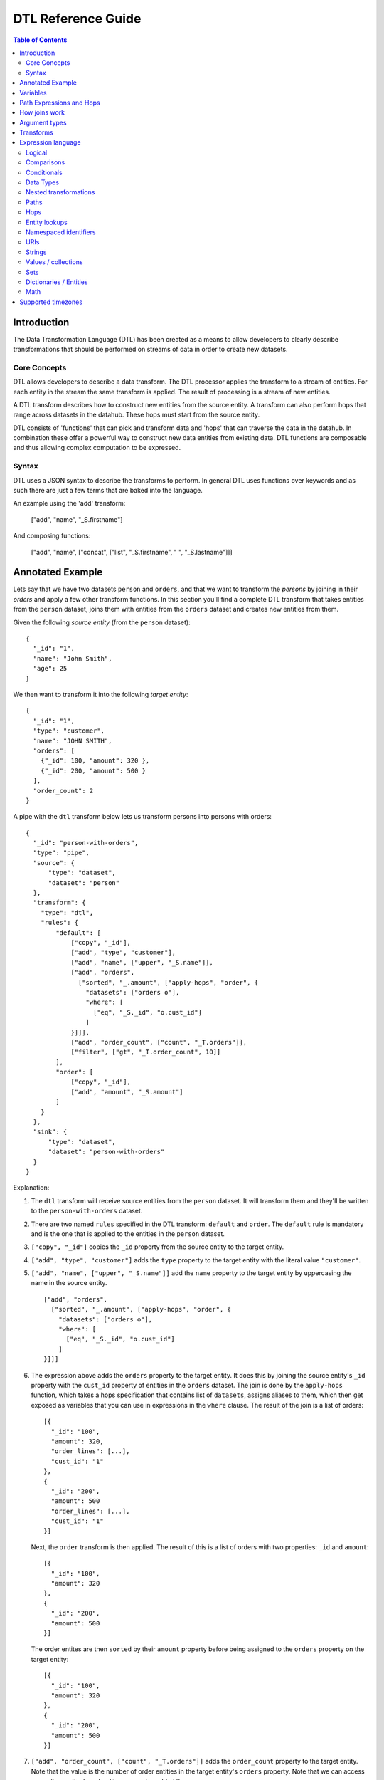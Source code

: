 .. _DTLReferenceGuide:

===================
DTL Reference Guide
===================

.. contents:: Table of Contents
   :depth: 2
   :local:


Introduction
============

The Data Transformation Language (DTL) has been created as a means to allow developers to clearly describe transformations that should be performed on streams of data in order to create new datasets.

Core Concepts
-------------

DTL allows developers to describe a data transform. The DTL processor applies the transform to a stream of entities. For each entity in the stream the same transform is applied. The result of processing is a stream of new entities.

A DTL transform describes how to construct new entities from the source entity. A transform can also perform hops that range across datasets in the datahub. These hops must start from the source entity.

DTL consists of 'functions' that can pick and transform data and 'hops' that can traverse the data in the datahub. In combination these offer a powerful way to construct new data entities from existing data. DTL functions are composable and thus allowing complex computation to be expressed.

Syntax
------

DTL uses a JSON syntax to describe the transforms to perform. In general DTL uses functions over keywords and as such there are just a few terms that are baked into the language.

An example using the 'add' transform:

  ["add", "name", "_S.firstname"]

And composing functions:

  ["add", "name", ["concat", ["list", "_S.firstname", " ", "_S.lastname"]]]


Annotated Example
=================

Lets say that we have two datasets ``person`` and ``orders``, and that
we want to transform the *persons* by joining in their *orders* and
apply a few other transform functions. In this section you'll find a
complete DTL transform that takes entities from the ``person`` dataset,
joins them with entities from the ``orders`` dataset and creates new
entities from them.

Given the following *source entity* (from the ``person`` dataset):

::

    {
      "_id": "1",
      "name": "John Smith",
      "age": 25
    }

We then want to transform it into the following *target entity*:

::

    {
      "_id": "1",
      "type": "customer",
      "name": "JOHN SMITH",
      "orders": [
        {"_id": 100, "amount": 320 },
        {"_id": 200, "amount": 500 }
      ],
      "order_count": 2
    }

A pipe with the ``dtl`` transform below lets us transform persons into
persons with orders:

::

    {
      "_id": "person-with-orders",
      "type": "pipe",
      "source": {
          "type": "dataset",
          "dataset": "person"
      },
      "transform": {
        "type": "dtl",
        "rules": {
            "default": [
                ["copy", "_id"],
                ["add", "type", "customer"],
                ["add", "name", ["upper", "_S.name"]],
                ["add", "orders",
                  ["sorted", "_.amount", ["apply-hops", "order", {
                    "datasets": ["orders o"],
                    "where": [
                      ["eq", "_S._id", "o.cust_id"]
                    ]
                }]]],
                ["add", "order_count", ["count", "_T.orders"]],
                ["filter", ["gt", "_T.order_count", 10]]
            ],
            "order": [
                ["copy", "_id"],
                ["add", "amount", "_S.amount"]
            ]
        }
      },
      "sink": {
          "type": "dataset",
          "dataset": "person-with-orders"
      }
    }

Explanation:

1. | The ``dtl`` transform will receive source entities from the
     ``person`` dataset. It will transform them and they'll be written
     to the ``person-with-orders`` dataset.

2. | There are two named ``rules`` specified in the DTL transform:
     ``default`` and ``order``. The ``default`` rule is mandatory and
     is the one that is applied to the entities in the ``person``
     dataset.

3. | ``["copy", "_id"]`` copies the ``_id`` property from the source
     entity to the target entity.

4. | ``["add", "type", "customer"]`` adds the ``type`` property to the target
     entity with the literal value ``"customer"``.

5. | ``["add", "name", ["upper", "_S.name"]]`` add the ``name``
     property to the target entity by uppercasing the name in the source
     entity.

   ::

       ["add", "orders",
         ["sorted", "_.amount", ["apply-hops", "order", {
           "datasets": ["orders o"],
           "where": [
             ["eq", "_S._id", "o.cust_id"]
           ]
       }]]]

6. | The expression above adds the ``orders`` property to the target
     entity. It does this by joining the source entity's ``_id``
     property with the ``cust_id`` property of entities in the
     ``orders`` dataset. The join is done by the ``apply-hops`` function,
     which takes a hops specification that contains list of ``datasets``,
     assigns aliases to them, which then get exposed as variables that
     you can use in expressions in the ``where`` clause. The result of
     the join is a list of orders:

   ::

    [{
      "_id": "100",
      "amount": 320,
      "order_lines": [...],
      "cust_id": "1"
    },
    {
      "_id": "200",
      "amount": 500
      "order_lines": [...],
      "cust_id": "1"
    }]

   | Next, the ``order`` transform is then applied. The result of this
     is a list of orders with two properties: ``_id`` and ``amount``:

   ::

    [{
      "_id": "100",
      "amount": 320
    },
    {
      "_id": "200",
      "amount": 500
    }]

   | The order entites are then ``sorted`` by their ``amount``
     property before being assigned to the ``orders`` property on the
     target entity:

   ::

    [{
      "_id": "100",
      "amount": 320
    },
    {
      "_id": "200",
      "amount": 500
    }]

7. | ``["add", "order_count", ["count", "_T.orders"]]`` adds the
     ``order_count`` property to the target entity. Note that the value
     is the number of order entities in the target entity's ``orders``
     property. Note that we can access properties on the target entity
     once we've added them.

8. | Stop processing if the ``["filter", ["gt", "_T.order_count", 10]]``
     evaluates to true. If the filter is false the target entity is not
     emitted / created.

Things to note:

- Transform functions are applied in the order given. The order is
  significant, and one transform can use target entity properties
  created by earlier transform function.

- the hops function is deterministic but not sorted (it produces deterministic order
  based on the ``_id`` property of the entities within each dataset it processes).
  You must apply the ``sorted`` function to the result of a hops join to achieve a
  particular order.

- The filter function can be used to stop transformation of individual
  entities, effectively filtering them out of the output stream.

- When the DTL of a pipe is modified, the pipe's "last-seen" value must be
  cleared in order to reprocess already seen entities with the new DTL.
  This can be done by setting the "last-seen" value to an empty string with the
  `update-last-seen <./api.html#api-reference-pump-update-last-seen>`_ operation in the SESAM API.


Variables
=========

There are four built-in variables in the Data Transformation
Language. These are ``_S``, ``_T``, ``_P`` and ``_``. They refer to
the source entity, the target entity, the parent context and the
current value respectively. ``_S`` and ``_T`` appear in pairs inside
each applied transform. ``_P`` appears inside the ``apply`` function
and refers to the parent context. ``_`` is used to refer to the
current value in functional expressions.

.. list-table::
   :header-rows: 1
   :widths: 10, 30, 50

   * - Variable
     - Description
     - Examples

   * - ``_S``
     - Refers to the source entity. This is the entity on which the
       DTL transform operate. Note that with the ``apply`` function
       you can apply nested transform rules, where each of the values
       given to ``apply`` is made a source entity for that nested
       transform.
     - | ``["gt", "_S.age", 42]``
       |
       | The source entity's ``age`` field must have a value greater than 42.

   * - ``_T``
     - Refers to the target entity. This is the entity that is the
       primary target entity of transforming the source entity. Note
       that the ``create`` transform can be used to emit entities
       in addition to just the target entity.
     - | ``["gt", ["length", "_T.length"], 100]``
       |
       | The target entity's ``description`` field must have a length of
         more than 100 characters.

   * - ``_P``
     - A dict that contains the source entity and the
       target entity of the parent context. If the parent context also has
       a parent context, then that will also be available. The dict always
       contains the ``_S``, ``_T`` variables, while the ``_P`` property is
       optional. Note that the ``_P`` appears only inside the ``apply``
       function.

     - | ``["gt", "_P._S.age", 18]``
       |
       | The parent source entity's ``age`` field must be greater than 18.
       |
       | ``["lt", ["length", "_P._P._T.description"], 100]``
       |
       | The grandparent target entity's ``description`` field must have a
         length of less than 100 characters.

   * - ``_``
     - Refers to the current entity. This variable is only available
       inside a few functions that take a function expression as an
       argument. Examples of such functions are ``filter``, ``sorted``
       ``min``, ``max``, and ``coalesce``.
     - | ``["filter", ["gt", "_.amount", 100], "_S.orders"]]``
       |
       | Filters out the order entities that have an amount of less than
         100, i.e. the filter function returns only the orders that have
         an amount of greater than 100. As you can see the ``_`` variable
         refers to the individual order entities, one at a time.


Path Expressions and Hops
=========================

There are three ways that one can access properties on entities:

1. **Property path strings**: ``"_S.orders.amount"``, which will start
   from the given variable, in this case the source entity ``_S``, and
   then traverse to the ``orders`` property and then to the ``amount``
   property. The end result is a list of amounts. Note that property
   path strings function can only access property on the entity it
   operates on, including nested entities.

   One can also refer to the content of the variables themselves,
   e.g. ``_S.`` would refer to the source entity itself (note the dot
   after the variable name). ``_T.`` refers to the target entity, and
   ``_.`` refers to the current value.

2. **The "path" function**: ``["path", "placed_by", ["sorted",
   "_.amount", "_S.orders"]]``, which will first evaluate the
   rightmost expression. Then it will traverse the path given in the
   first argument for each of them and return the end result. The
   first argument is an expression that resolve to either a single
   string or a list of strings. Note that the ``path`` function can
   only access property on the dictionary/entity it operates on,
   including nested entities.

3. **The "hops" function**:

   ::

       ["hops", {
           "datasets": ["orders o"],
           "where": [
             ["eq", "_S._id", "o.cust_id"],
             ["eq", "o.type", "BILLING"]
           ]
       }]

   The ``hops`` function can be used to perform :ref:`joins <joins>` across two or
   more datasets, so if you want to navigate beyond the current entity
   use ``hops``. This particular example will join the source entity
   with entities from the ``orders`` dataset using the ``["eq",
   "_S._id", "o.cust_id"]`` join expression and then filter the orders
   by ``["eq", "o.type", "BILLING"]``. Note that only ``eq`` functions
   will be treated as join expressions. All other function are treated
   as filter expressions. For an ``eq`` to be a join expression it
   will have to refer to variables from two different datasets.

.. _joins:

How joins work
==============

Given two entities ``A`` and ``B`` bound to the dataset aliases ``a``
and ``b`` in the expressions below:

::

   {
     "_id": "A",
     "value": 1,
     "values": [1, 2, 4, 5]
   }

::

   {
     "_id": "B",
     "value": 1,
     "values": [1, 3, 4, 6]
   }

There are four different kinds of joins:

1. One-to-one join: ``["eq", "a.value", "b.value"]``

2. One-to-many: ``["eq", "a.value", "b.values"]``

3. Many-to-one: ``["eq", "a.values", "b.value"]``

4. Many-to-many: ``["eq", "a.values", "b.values"]``

The rule for joins is very simple: *if any of the values overlap,
then the join succeeds*.

All of the four joins given above succeed for the two entities because
they all have overlapping values, i.e. the values ``1`` and ``4``.

Join expressions that contain functional expressions work the same
way, e.g. ``["eq", ["+", "a.value", 2], "b.values"]`` succeeds as ``3``
is a value shared by both.

.. NOTE::

   ``null`` values and deleted entities are not indexed, so they are
   not traversed by joins.

.. NOTE::

   It is only ``eq`` functions that reference a single dataset alias
   in both left and right arguments that are considered join
   functions.

   There must be exactly one unique dataset alias reference
   in each ``eq`` argument.

Argument types
==============

In the function tables below you'll see argument lists like this
``CONDITION(boolean-expression{1}), THEN(transforms{1}), ELSE(transforms{0|1})``.

``CONDITION``, ``THEN`` and ``ELSE`` are logical names that have no
meaning other than so that we can refer to them by name. Inside the
parenthesis is the type of argument, i.e. ``boolean-expression`` and
``transforms``. The numbers inside the curly braces is the cardinality
of the argument. Here are some cardinalites that you'll come across:

#. ``{0|1}``: zero or one, i.e. optional.

#. ``{1}``: exactly one

#. ``{2}``: exactly two

#. ``{>=0}``: zero or more

#. ``{>=1}``: one or more

.. list-table::
   :header-rows: 1
   :widths: 10, 30, 50

   * - Argument type
     - Description
     - Examples

   * - ``boolean-expression``
     - | Refers to an expression that returns a single "boolean" value. Note that
         ``false``, ``null`` and ``[]`` evaluate to false. All other values
         evaluate to true.
     - | ``["eq", "_S.type", "person"]``

   * - ``integer-expression``
     - | Refers to an expression that returns a single "integer" value.
     - | ``["+", 1, 2]``

   * - ``value-expression``
     - | Refers to an expression that returns null, a single value or a
         list of values.
     - | ``["list", 1, 2, 3]``

   * - ``function-expression``
     - | Refers to a value expression argument that operates on a list
         of values, and exposes the ``_`` current value variable for
         each of them.
     - | ``["upper", "_.name"]``

   * - ``string``
     - | Refers to a constant string literal.
     - | ``"Jupiter"``

   * - ``wildcard-string``
     - | Refers to a constant string pattern literal that can include
         the ``*`` and ``?`` wildcard characters.
     - | ``"alpha_*"`` or ``"person"``

   * - ``wildcard-string-list``
     - | Same as ``wildcard-string``, but a list of them.
     - | ``["alpha_*", "beta_*"]``

   * - ``transforms``
     - | A single transform function, or a list of them.
     - | ``["add", "type", "person"]``
       |
       | or
       |
       | ``[["add", "type", "person"],``
       |  ``["copy", ["list", "name", "age"]]]]``


.. _merge_union_function:
.. _merge_function:

Transforms
==========

A transform function is a function that has side-effects, typically
modifiying the target entity, and has no return value.

.. list-table::
   :header-rows: 1
   :widths: 10, 30, 50

   * - Function
     - Description
     - Examples

       .. _`dtl_transform-if`:

   * - ``if``
     - | *Arguments:*
       |   CONDITION(boolean-expression{1}),
       |   THEN(transforms{1}),
       |   ELSE(transforms{0|1})
       |
       | If CONDITION evaluates to *true* then apply the transforms in THEN,
       | otherwise apply the transforms in ELSE.
         
       | Note that the THEN and ELSE arguments can either be a single transform
         function or a list of transform functions. The list can be empty.
     - | ``["if", ["eq", "_S.type", "person"], [``
       |      ``["add", "type", "person"],``
       |      ``["copy", ["list", "name", "age"]]]]``
       |
       | If the source entity's ``type`` field is equal ``person`` then apply
         the ``add`` and ``copy`` transforms. There is no else clause given,
         which is effectively the same as an empty list with no transforms.
       |
       | ``["if", ["gt", "_S.age", 18],``
       |      ``["add", "type", "adult"],``
       |      ``["add", "type", "child"]]``
       |
       | If the source entity's ``age`` is greater than 18 then add ``type``
         field with value ``adult``, if not add ``child``.

       .. _`dtl_transform-comment`:

   * - ``comment``
     - | *Arguments:*
       |   COMMENTS(value-expression{>=0})
       |
       | A transform that does nothing except hold comments. Useful for
         documenting the transforms, or just disabling transforms inside. Any
         expressions inside the comment will not be evaluated.
     - | ``["comment", "This is a comment"]``
       |
       | A single line comment.
       |
       | ``["comment",``
       |      ``"First line",``
       |      ``"Second line",``
       |      ``"Third line"]``
       |
       | A comment that spans multiple lines.

       .. _`dtl_transform-filter`:

   * - ``filter``
     - | *Arguments:*
       |   FILTER(boolean-expression{0|1})
       |
       | If the evaluation of the FILTER expression returns false, then stop
         applying transformations. In this case *no* target entity is emitted
         for the source entity. Note that any entities already emitted by
         ``create`` will not be stopped.
       |
       | If the FILTER argument is not given then the filter evaluates to
         false.

       .. NOTE::

          If used with a ``dataset`` sink then the ``filter`` function
          will set the ``_filtered`` property to ``true`` and emit the
          entity.

          The reason for this is so that the ``dataset`` sink can
          detect deleted entities even on incremental syncs, not just
          on full syncs. Entities with the ``_filtered`` property set to
          ``true`` will thus be deleted from the dataset if the entity
          already exists and it is not already deleted.

          The rationale for this behaviour is so that entities that
          have previous versions get deleted in the resulting dataset
          when they no longer pass the filter.

          If you have more than one transform then you may want to be
          careful about how you process ``_filtered`` entities in
          subsequent transforms.

          If you would like to control how deletions happen, then you
          should not use the ``filter`` function, but instead set the
          ``_deleted`` property.

     - | ``["filter", ["gt", "_S.age", 42]]``
       |
       | Continue processing only if the source entity's age is greater than 42.
       |
       | ``["filter", ["eq", "_S.type", "person]]``
       |
       | Continue processing only if the source entity's type is ``person``.
       |
       | ``["filter"]``
       |
       | Stop processing.
       |

       .. _`dtl_transform-add`:

   * - ``add``
     - | *Arguments:*
       |   PROPERTIES(string{1})
       |   VALUES(value-expression{1})
       |
       | Adds the PROPERTIES field(s) to the target entity with the values returned
         by evaluating the VALUES expression.
     - | ``["add", "age", 26]``
       |
       | Adds the ``age`` property with the value 26 to the target entity.
       |
       | ``["add", "upper_name", ["upper", "_S.name"]]``
       |
       | Adds the ``upper_name`` property to the target entity. The value is
         the uppercased version of the source entity's ``name`` property.
       |
       | ``["add",``
       |   ``["concat", "x-", "_S.key"], "_S.value"]``
       |
       | Adds the property returned by the ``concat`` function and assigns it the
         value returned by ``_S.value``.

       .. _`dtl_transform-default`:

   * - ``default``
     - | *Arguments:*
       |   PROPERTIES(string{1})
       |   VALUES(value-expression{1})
       |
       | Adds the PROPERTIES field(s) to the target entity with the values returned
         by evaluating the VALUES expression, unless the property already exists.
         ``default`` behaves exactly like ``add``, except that it does not add
         the property if the property already exists on the target entity. If
         the property exists it does nothing.
     - | ``["default", "age", 26]``
       |
       | Adds the ``age`` property with the value 26 to the target entity, if
         the property does not exists.
       |
       | ``["default", "upper_name", ["upper", "_S.name"]]``
       |
       | Adds the ``upper_name`` property to the target entity, if
         the property does not exists.. The value is
         the uppercased version of the source entity's ``name`` property.
       |
       | ``["default",``
       |   ``["concat", "x-", "_S.key"], "_S.value"]``
       |
       | Adds the property returned by the ``concat`` function and assigns it the
         value returned by ``_S.value``, if the property does not exists..

       .. _`dtl_transform-make-ni`:

   * - ``make-ni``
     - | *Arguments:*
       |   NAMESPACE(string{1})
       |   FROM_PROPERTY(string{1})
       |   TO_PROPERTY(string{0|1})
       |
       | Adds the FROM_PROPERTY field to the target entity's TO_PROPERTY with
         string values made into namespaced identifiers in the NAMESPACE namespace.
         If none of the values can be made into namespaced identifiers then nothing is added. If
         TO_PROPERTY is omitted then it defaults to FROM_PROPERTY + ``-ni``.
     - | ``["make-ni", "soccer", "referee", "ref"]``
       |
       | Adds the ``ref`` property with the value ``~:soccer:john.doe`` to the
         target entity, if the source property has the value "john.doe".
       |
       | ``["make-ni", "hockey", "players"]``
       |
       | Adds the ``players-ni`` property to the target entity, if
         any namespaced identifiers were created.

       .. _`dtl_transform-remove`:

   * - ``remove``
     - | *Arguments:*
       |   PROPERTY(wildcard-string{1})
       |
       | Removes the PROPERTY field from the target entity. The PROPERTY can
         be pattern with ``*`` and ``?`` characters in it. The pattern must match
         the full property names.
     - | ``["remove", "age"]``
       |
       | Removes the ``age`` property from the target entity.
       |
       | ``["remove", "temp_*"]``
       |
       | Removes all properties matching the ``temp_*`` wildcard pattern from
         the target entity.

       .. _`dtl_transform-copy`:

   * - ``copy``
     - | *Arguments:*
       |   INCLUDE_PROPERTIES(wildcard-string-list{1})
       |   EXCLUDE_PROPERTIES(wildcard-string-list{1})
       |
       | Copies properties in INCLUDE_PROPERTIES from the source entity to the
         target entity. Any properties matching any ofthe EXCLUDE_PROPERTIES
         patterns are not included. INCLUDE_PROPERTIES and EXCLUDE_PROPERTIES
         can be a single string or a list of strings, where the strings are
         patterns. ``*`` and ``?`` are valid pattern characters.
     - | ``["copy", "age"]``
       |
       | Copies the ``age`` property from the source entity to the target entity.
       |
       | ``["copy", "a*", "ab*"]``
       |
       | Copies all properties starting with ``a`` from the source entity to the
         target entity, but not those starting with ``ab``.
       |
       | ``["copy",``
       |   ``["list", "a*", "b*"],``
       |   ``["list", "ab*", "ba*"]]``
       |
       | Copies all properties starting with ``a`` or ``b`` from the source entity
         to the target entity, but not those starting with ``ab`` or ``ba``.

       .. _`dtl_transform-rename`:

   * - ``rename``
     - | *Arguments:*
       |   PROPERTY1(string{1})
       |   PROPERTY2(string{1})
       |
       | Copies the PROPERTY1 field from the source entity to the PROPERTY2 field
         on the target entity. This is effectively a way to copy and rename
         properties from the source entity to the target entity. No wildcard
         patterns are supported.
     - | ``["rename", "age", "current_age"]``
       |
       | Copies the ``age`` field from the source entity and adds it as
         ``current_age`` on the target entity.
       |
       | ``["rename",``
       |   ``["concat", "in-", "_S.key"],``
       |   ``["concat", "out-", "_S.key"]]``
       |
       | Copies the value of the property returned by the first ``concat`` function
         and assigns it to the property returned by the second ``concat`` function.

       .. _`dtl_transform-merge`:

   * - ``merge``
     - | *Arguments:*
       |   VALUES(value-expression{1})
       |
       | For each entity in VALUES copy all the properties of the value onto the
         target entity. If the property already exists, it will be overwritten. This means that
         properties from later value entities win over earlier  ones.
     - | ``["merge", "_S.orders"]``
       |
       | Copies the properties of the entities in ``_S.orders`` to the target.
       |
       | ``["merge", ["list", {"a": 1}, {"a": 2, "b": 3}]]``
       |
       | Add the properties ``a=2`` and ``b=3`` to the target entity. Note that
         ``a=1`` is not added because it gets overwritten with ``a=2`` later.

   * - ``merge-union``
     - | *Arguments:*
       |   VALUES(value-expression{1})
       |
       | For each entity in VALUES copy all the properties of the value onto the
         target entity. If the property already exists on the target entity, add
         the new values to the existing list of values.
     - | ``["merge-union", "_S.orders"]``
       |
       | Copies the properties of the entities in ``_S.orders`` to the target.
         Merge the property values if the property already exists.
       |
       | ``["merge-union",``
       |   ``["list", {"a": 1}, {"a": 2, "b": 3}]]``
       |
       | Add the properties ``a=[1, 2]`` and ``b=[3]`` to the target entity.

   * - ``create``
     - | *Arguments:*
       |   VALUES(value-expression{1})
       |
       | For each entity in VALUES emit them as new entities to the DTLs output
         pipeline. Note that these new entites *must* have an ``_id`` property.
     - | ``["create", "_S.orders"]``
       |
       | Emit the orders in the source entity's ``orders`` field as new entities.
       |
       | ``["create", ["apply", "order", "_S.orders"]]``
       |
       | Emit the orders in the source entity's ``orders`` field as new entities,
         but apply the ``order`` transform to them first.

   * - ``create-child``
     - | *Arguments:*
       |   VALUES(value-expression{1})
       |
       | For each entity in VALUES add it to the ``$children`` property on the
         target entity. This function is a convenience function for calling:
       |
       | ``["add", "$children",``
       |   ``["union", "_T.$children", ...]]``
       |
       | Note that the ``$children`` property is special. This function should
         really only be used when writing into a ``dataset`` sink with the
         ``track_children`` property set to ``true``.
       |
       | If an entity with a ``$children`` property is written to the ``dataset``
         sink then it will compare it against the value of the ``$children``
         property in the previous version of the entity. It will detect deleted
         entities and add them to the property before storing the entity.
       |
       | Note also that there is an ``emit_children`` pipe transform that can be
         used to expand the ``$children`` entities into standalone entities.

     - | ``["create-child", "_S.orders"]``
       |
       | Adds the orders in the source entity's ``orders`` field to the "$children" property
         on the target entity.
       |
       | ``["create", ["apply", "order", "_S.orders"]]``
       |
       | Emit the orders in the source entity's ``orders`` field as new entities,
         but apply the ``order`` transform to them first.


Expression language
===================

An expression language function is a function that has no side-effects
and returns a single value or a list of values.

Logical
-------

.. list-table::
   :header-rows: 1
   :widths: 10, 30, 50

   * - Function
     - Description
     - Examples

   * - ``and``
     - | *Arguments:* boolean-expression{>0}
       |
       | Takes at least one boolean expression argument.
         Returns true only if all arguments evaluate to true.
     - | ``["and",``
       |    ``["gt", "_S.age", 26],``
       |    ``["eq", "_S.gender", "male"]]``
       |
       | Age must be greater than 26 and the gender must be male.

   * - ``or``
     - | *Arguments:* boolean-expression{>0}
       |
       | Takes at least one boolean expression argument.
         Returns true if any of the arguments evaluate to true.
     - | ``["or",``
       |   ``["eq", "_S.category", "A"],``
       |   ``["eq", "_S.category", "B"]]``
       |
       | The category field must contain "A" or "B".

   * - ``not``
     - | *Arguments:* boolean-expression{>0}
       |
       | Takes at least one boolean expression argument.
         Returns the inverse boolean value. It behaves like ``and``,
         but returns the inverse.
     - | ``["not",``
       |   ``["or",``
       |      ``["eq", "_S.category", "A"],``
       |      ``["eq", "_S.category", "B"]]]``
       |
       | The category must contain neither "A" nor "B".

   * - ``all``
     - | *Arguments:*
       |   FUNCTION(function-expression(0|1}
       |   VALUES(value-expression{1})
       |
       | If FUNCTION is specified, then the function is evaluated for each value in
         VALUES. Returns true if all arguments evaluate to true.
     - | ``["all",``
       |    ``["list", 1, 2, 3]]``
       |
       | Returns true because all arguments evaluate to true.
       |
       | ``["all",``
       |    ``["gt", "_.", 2],``
       |    ``["list", 4, 5, 6]]``
       |
       | Returns true because all arguments are greater than 2.
       |
       | ``["all",``
       |    ``["lt", "_.", 2],``
       |    ``["list", 1, 3, 5]]``
       |
       | Returns false because not all arguments are less than 2.

   * - ``any``
     - | *Arguments:*
       |   FUNCTION(function-expression(0|1}
       |   VALUES(value-expression{1})
       |
       | If FUNCTION is specified, then the function is evaluated for each value in
         VALUES. Returns true if at least one argument evaluates to true.
     - | ``["any",``
       |    ``["list", 1, 2, 3]]``
       |
       | Returns true because all arguments evaluate to true.
       |
       | ``["any",``
       |    ``["gt", "_.", 5]]``
       |    ``["list", 4, 6, 8]]``
       |
       | Returns true because two of the arguments are greater than 5.
       |
       | ``["any",``
       |    ``["lt", "_.", 2],``
       |    ``["list", 6, 7, 8]]``
       |
       | Returns false because none of the arguments are less than 2.


Comparisons
-----------

.. list-table::
   :header-rows: 1
   :widths: 10, 30, 50

   * - Function
     - Description
     - Examples

   * - ``eq``
     - | *Arguments:* value-expression{2}
       |
       | Coerces the values returned from the value expressions into
         list and compares those lists. Returns *true* if the two
         arguments given are equal.
     - | ``["eq", "_S.age", 42]``
       |
       | The source entity's age field must have the value 42.

   * - ``neq``
     - | *Arguments:* value-expression{2}
       |
       | Coerces the values returned from the value expressions into
         list and compares those lists. Returns *false* if the two
         arguments given are equal.
     - | ``["neq", "_S.age", 42]``
       |
       | The source entity's age field must *not* have the value 42.

   * - ``gt``
     - | *Arguments:* value-expression{2}
       |
       | Compares the *first value* returned by the two value
         expressions. Returns *true* if the first argument is greater
         than the second argument.
     - | ``["gt", "_S.age", 42]``
       |
       | The source entity's ``age`` field must have a value greater
         than 42.

   * - ``gte``
     - | *Arguments:* value-expression{2}
       |
       | Compares the *first value* returned by the two value
         expressions. Returns *true* if the first argument is greater
         than or equal the second argument.
     - | ``["gte", "_S.age", 42]``
       |
       | The source entity's ``age`` field must have a value greater
         than or equal 42.

   * - ``lt``
     - | *Arguments:* value-expression{2}
       |
       | Compares the *first value* returned by the two value
         expressions. Returns *true* if the first argument is less than
         the second argument.
     - | ``["lt", "_S.age", 42]``
       |
       | The source entity's ``age`` field must have a value less
         than 42.

   * - ``lte``
     - | *Arguments:* value-expression{2}
       |
       | Compares the *first value* returned by the two value
         expressions. Returns *true* if the first argument is less than
         or equal the second argument.
     - | ``["lte", "_S.age", 42]``
       |
       | The source entity's ``age`` field must have a value less
         than or equal 42.

   * - ``is-empty``
     - | *Arguments:* value-expression{1}
       |
       | Coerces the values returned from the value expressions into
         list. Returns *true* if the number of elements in the first
         argument is 0.
     - | ``["is-empty", "_S.hobbies"]``
       |
       | Returns true if the source entity's ``hobbies`` field is
         empty (has no values).

   * - ``is-not-empty``
     - | *Arguments:* value-expression{1}
       |
       | Coerces the values returned from the value expressions into
         list. Returns *true* if the number of elements in the first
         argument is greater than 0.
     - | ``["is-not-empty", "_S.hobbies"]``
       |
       | Returns true if the source entity's ``hobbies`` field is not
         empty (has one or more values).


Conditionals
------------

.. list-table::
   :header-rows: 1
   :widths: 10, 30, 50

   * - Function
     - Description
     - Examples

   * - ``if``
     - | *Arguments:*
       |   CONDITION(boolean-expression{1}),
       |   THEN(value-expression{1}),
       |   ELSE(value-expression{0\|1})
       |
       | If CONDITION evaluates to *true* then return the result of
         evaluating THEN. If CONDITION evaluates to *false* then return
         the result of evaluating ELSE.
     - | ``["if", ["gt", "_S.age", 42], 1, 2]``
       |
       | Return 1 if the source entity's ``age`` field is greater
         than 42, if not 2 is returned.

   * - ``coalesce``
     - | *Arguments:*
       |   FUNCTION(function-expression{0|1}),
       |   VALUES(value-expression{1})
       |
       | Returns the first value in VALUES that makes the FUNCTION expression
         return a trueish value. The FUNCTION expression argument is optional,
         so if it is not given the first non-null value in VALUES is returned.
     - | ``["coalesce", "_S.tags"]``
       |
       | Returns the first value in the source entity's ``tags``
         field that is not null.
       |
       | ``["coalesce",``
       |     ``["gt", "_.expenses", 1000], "_S.hobbies"]``
       |
       | Returns the first hobby that has expenses greater than 1000.


Data Types
----------

.. list-table::
   :header-rows: 1
   :widths: 10, 30, 50

   * - Function
     - Description
     - Examples

       .. _json_dtl_function:
   * - ``json``
     - | *Arguments:*
       |   VALUES(value-expression{1})
       |
       | Translates all input values to JSON strings (not transit encoded).
         The keys of dicts are sorted lexically.
     - | ``["json", 1]``
       |
       | Returns one string: ``1``.
       |
       | ``["json", "hello"]``
       |
       | Returns one quoted string: ``"hello"``.
       |
       | ``["json",``
       |   ``["list", "abc", ["list", 1, 2, 3],``
       |     ``{"b": 2, "a": 1}, ["uri", "http://www.bouvet.no/"],``
       |       ``124.4, 12345]]``
       |
       | Returns a list of strings:
       |
       | ``["\"abc\"", "[1, 2, 3]", "{\"a\": 1, \"b\": 2}",``
       |   ``"http://www.bouvet.no/", "124.4", "12345"]``.

       .. _json_transit_dtl_function:
   * - ``json-transit``
     - | *Arguments:*
       |   VALUES(value-expression{1})
       |
       | Translates all input values to transit encoded JSON strings.
         The keys of dicts are sorted lexically. This function behaves like
         the ``json`` function, except that it transit encodes values.
     - | ``["json-transit", 1]``
       |
       | Returns one string: ``1``.
       |
       | ``["json-transit", "hello"]``
       |
       | Returns one quoted string: ``"hello"``.
       |
       | ``["json-transit",``
       |   ``["list", "abc", ["list", 1, 2, 3],``
       |     ``{"b": 2, "a": 1}, ["uri", "http://www.bouvet.no/"],``
       |       ``124.4, 12345]]``
       |
       | Returns a list of strings:
       |
       | ``["\"abc\"", "[1, 2, 3]", "{\"a\": 1, \"b\": 2}",``
       |   ``"~rhttp://www.bouvet.no/", "124.4", "12345"]``.

   * - ``string``
     - | *Arguments:*
       |   VALUES(value-expression{1})
       |
       | Translates all input values to strings.

       .. NOTE::

          Complex types like list and dict are JSON encoded (no transit encoding).
     - | ``["string", 1]``
       |
       | Returns one string: ``1``.
       |
       | ``["string", "hello"]``
       |
       | Returns one string: ``hello``.
       |
       | ``["string",``
       |   ``["list", "abc", ["list", 1, 2, 3],``
       |     ``{"b": 2, "a": 1}, ["uri", "http://www.bouvet.no/"],``
       |       ``124.4, 12345]]``
       |
       | Returns a list of strings:
       |
       | ``["abc", "[1, 2, 3]", "{\"a\": 1, \"b\": 2}",``
       |   ``"http://www.bouvet.no/", "124.4", "12345"]``.

   * - ``is-string``
     - | *Arguments:*
       |   VALUES(value-expression{1})
       |
       | Boolean function that returns true if value is a string literal or if
         it is a list, that the first element
       | in the list is a string
       |
     - | ``["is-string", "foo:bar"]``
       |
       | Returns true.
       |
       | ``["is-string", 1]``
       |
       | Returns false.
       |
       | ``["is-string", ["list", "foo:bar", 12345]]``
       |
       | Returns true
       |
       | ``["is-string", ["list", 1, "foo:bar"]]``
       |
       | Returns false

   * - ``integer``
     - | *Arguments:*
       |   FUNCTION(default-value-expression(0|1}
       |   VALUES(value-expression{1})
       |
       | Translates all input values to integers. If no default value expression
         is given, values that don't parse as integers will be silently ignored.
         If not, the evaluated value from the default expression will be used
         as a replacement value.
     - | ``["integer", "1"]``
       |
       | Returns one integer: 1.
       |
       | ``["integer",``
       |   ``["list", "1", "~rhttp://www.bouvet.no/", 124.4, 12345]]``
       |
       | Returns a list of integers: [1, 124, 12345]. The URI value is ignored.
       |
       | ``["integer", ["integer", 0],``
       |    ``["list", "1", "~rhttp://www.bouvet.no/", "10^2", 12345]]``
       |
       | Returns a list of integers: [1, 0, 0, 12345]. The URI value and the
         string value are replaced with the literal value 0
       |
       | ``["integer", ["string", "n/a"],``
       |   ``["list", "1", "~rhttp://www.bouvet.no/", "10^2", 12345]]``
       |
       | Returns a list of integers: [1, "n/a", "n/a", 12345]. The URI value
         and the string value are replaced with the literal value "n/a"
       |
       | ``["integer", ["string", "_."],``
       |   ``["list", "1", "~rhttp://www.bouvet.no/", "10^2", 12345]]``
       |
       | Returns a list of integers: [1, "http://www.bouvet.no/", "10^2", 12345].
         The URI value and the non-integer string value are replaced with the
         their respective string casts.

   * - ``is-integer``
     - | *Arguments:*
       |   VALUES(value-expression{1})
       |
       | Boolean function that returns true if value is an integer literal or
         if it is a list, that the first element in the list is an integer
       |
     - | ``["is-integer", 1]``
       |
       | Returns ``true``.
       |
       | ``["is-integer", "1"]``
       |
       | Returns ``false``.
       |
       | ``["is-integer", ["list", 1, "12345"]]``
       |
       | Returns ``true``.
       |
       | ``["is-integer", ["list", "1", 2]]``
       |
       | Returns ``false``.
       |
       | ``["is-integer", ["list", ["integer", "1"], 2]]``
       |
       | Returns ``true``.

   * - ``is-null``
     - | *Arguments:*
       |   VALUES(value-expression{1})
       |
       | Boolean function that returns ``true`` if value is either ``null``, an
         empty list, or a list where the first element in the list is ``null``.
       |
     - | ``["is-null", null]``
       |
       | Returns ``true``.
       |
       | ``["is-null", 1]``
       |
       | Returns ``false``.
       |
       | ``["is-null", ["list"]]``
       |
       | Returns ``true``.
       |
       | ``["is-null", ["list", null]]``
       |
       | Returns ``true``.
       |
       | ``["is-null", ["list", null, 123]]``
       |
       | Returns ``true``. Note that the function only looks at the first value
         in the list.
       |
       | ``["is-null", ["list", 1, "12345"]]``
       |
       | Returns ``false``.

   * - ``is-not-null``
     - | *Arguments:*
       |   VALUES(value-expression{1})
       |
       | Boolean function that returns ``false`` if value is either ``null``, an
         empty list, or a list where the first element in the list is ``null``.
       |
     - | ``["is-not-null", null]``
       |
       | Returns ``false``.
       |
       | ``["is-not-null", 1]``
       |
       | Returns ``true``.
       |
       | ``["is-not-null", ["list"]]``
       |
       | Returns ``false``.
       |
       | ``["is-not-null", ["list", null]]``
       |
       | Returns ``false``.
       |
       | ``["is-not-null", ["list", null, 123]]``
       |
       | Returns ``false``. Note that the function only looks at the first value
         in the list.
       |
       | ``["is-not-null", ["list", 1, "12345"]]``
       |
       | Returns ``true``.

   * - ``if-null``
     - | *Arguments:*
       |   VALUE(value-expression{1})
       |   FALLBACK-VALUE(value-expression{1})
       |
       | If ``is-null`` is false for VALUE then VALUE is returned, otherwise
         FALLBACK-VALUE is returned.
       |
     - | ``["if-null", null, 2]``
       |
       | Returns ``2``.
       |
       | ``["if-null", 1, 2]``
       |
       | Returns ``1``.
       |
       | ``["if-null", ["list", null], 2]``
       |
       | Returns ``2``.
       |
       | ``["if-null", ["list", null, 123], 2]``
       |
       | Returns ``2``.
       |
       | ``["if-null", ["list", 1, "12345"], 2]``
       |
       | Returns ``[1, "12345"]``.

   * - ``uuid``
     - | *Arguments:*
       |   NONE(value-expression{0})
       |
       | Create a new UUID object.
       |
     - | ``["uuid"]``
       |
       | Returns a new UUID object on the form "~u9f598f65-eea5-4906-a8f5-82f6d8e69726".

   * - ``now``
     - | *Arguments:*
       |   NONE(value-expression{0})
       |
       | Returns the current time as a datetime value.
       |
     - | ``["now"]``
       |
       | Returns the current time as a datetime value, e.g.
         "~t2016-05-13T14:32:00.431Z".

       .. _`datetime`:

   * - ``datetime``
     - | *Arguments:*
       |   FUNCTION(default-value-expression(0|1}
       |   VALUES(value-expression{1})
       |
       | Translates all input values to datetime values. If no default value
         expression is given, values that don't parse as datetime values will
         be silently ignored. If not, the evaluated value from the default
         expression will be used as a replacement value.
       |
     - | ``["datetime", "2015-07-28T09:46:00.12345Z"]``
       |
       | Returns one datetime value: "~t2015-07-28T09:46:00.12345Z".
       |
       | ``["datetime", 1438076760123450000]``
       |
       | Returns one datetime value: "~t2015-07-28T09:46:00.12345Z". Note that
         integer values are treated as nanoseconds since "1970-01-01T00:00:00Z".
         Negative integer values are interpreted as nanoseconds before that.
       |
       | ``["datetime", ["list", ["now"], ["now"], "hello"]]``
       |
       | Returns a list of two datetime values which both are the current time.
         The "hello" string is ignored.
       |
       | ``["datetime", ["now"], "hello"]``
       |
       | Returns the current time as a datetime value, e.g.
         "~t2016-05-13T14:32:00.431Z". Note that this was created by the
         function argument.

       .. _`datetime-parse`:

   * - ``datetime-parse``
     - | *Arguments:*
       |   FORMATSTRING(string{1})
       |   VALUES(value-expression{})
       |
       | Translates all input values to datetime values. The values must be strings
         matching the format string given. Any values that don't parse as datetime values will
         be silently ignored.
       |
     - | ``["datetime-parse",``
       |   ``"%Y-%m-%dT%H:%M:%S.%fZ",``
       |   ``"2015-07-28T09:46:00.12345Z"]``
       |
       | Returns one datetime value: "~t2015-07-28T09:46:00.12345Z".
       |
       | ``["datetime-parse",``
       |   ``"%Y-%m-%dT%H:%M:%S%z",``
       |   ``"2015-07-28T09:46:00+0200"]``
       |
       | Returns one datetime value: "~t2015-07-28T07:46:00Z".
       |
       | ``["datetime-parse", "%d.%m.%Y", "28.07.2015"]``
       |
       | Returns one datetime value: "~t2015-07-28T00:00:00Z".
       |
       | ``["datetime-parse",``
       |   ``"%d.%m.%Y", ["list", "28.07.2015", "01.01.1970"]``
       |
       | Returns two datetime values: ["~t2015-07-28T00:00:00Z", "~t1970-01-01T00:00:00Z"]
       |
       | The list of supported formatting tokens is:
       |
       |   %d - day of the month (01 to 31)
       |   %e - day of the month (1 to 31)
       |   %H - hour, using a 24-hour clock (00 to 23)
       |   %I - hour, using a 12-hour clock (01 to 12)
       |   %m - month (01 to 12)
       |   %M - minute
       |   %p - either am or pm according to the given time value
       |   %S - second
       |   %f - microsecond as a decimal number, zero-padded on the left
       |   %y - year without a century (range 00 to 99)
       |   %Y - year including the century
       |   %z - UTC offset in the form +HHMM, -HHMM, +HH:MM or -HH:MM. If present, this token must be the last token in the format string.
       |   %% - a literal % character

       .. _`datetime-format`:

   * - ``datetime-format``
     - | *Arguments:*
       |   FORMATSTRING(string{1})
       |   VALUES(value-expression{})
       |
       | Translates all input datetime values to strings. The strings will be formattet according to the format string.
         Any values that aren't datetime values will be silently ignored. Note that precision loss is possible since
         ``datetime`` objects internally have nanoseconds precision while the formatted strings will only support
         microseconds (using the seconds fraction token ``%f``).
       |
     - | ``["datetime-format", "%Y-%m-%dT%H:%M:%SZ",``
       |   ``["datetime-parse", "%Y-%m-%d", "2015-07-28"]]``
       |
       | Returns one string: "2015-07-28T00:00:00Z".
       |
       | See ``datetime-parse`` for the supported tokens in the format string.

       .. _`datetime-plus`:

   * - ``datetime-plus``
     - | *Arguments:*
       |   DATEPART(string{1})
       |   VALUE(integer{1})
       |   VALUES(value-expression{})
       |
       | Adds a fixed ``VALUE`` number (positive or negative) of ``DATEPART`` values to the the input values,
       | producing new datetime objects. ``DATEPART`` can be one of the following values:
       |
       |   ``year``
       |   ``month``
       |   ``week``
       |   ``day``
       |   ``hour``
       |   ``minute``
       |   ``second``
       |   ``millisecond``
       |   ``microsecond``
       |   ``nanosecond``
       |

     - | ``["datetime-plus", "day", 1, ["datetime-parse",``
       |   ``"%Y-%m-%d", "2015-07-28"]]``
       |
       | Returns one datetime value: ``"~t2015-07-29T00:00:00Z"``.
       |
       | ``["datetime-plus", "hour", -1, ["datetime-parse",``
       |   ``"%Y-%m-%d", "2016-03-01"]]``
       |
       | Returns one datetime value: ``"~t2016-02-29T23:00:00Z"``.
       |
       | ``["datetime-plus", "year", 1,``
       |     ``["list",``
       |         ``["datetime-parse",``
       |           ``"%Y-%m-%d", "1971-01-01"],``
       |         ``["datetime-parse",``
       |           ``"%Y-%m-%d", "1950-06-01"]]``
       |
       | Returns two datetime values: ``["~t1972-01-01T00:00:00Z",``
       |                               ``"~t1951-06-01T00:00:00Z"]``.

       .. _`datetime-diff`:

   * - ``datetime-diff``
     - | *Arguments:*
       |   DATEPART(string{1})
       |   STARTDATE(value-expression{1})
       |   ENDDATE(value-expression{1})
       |
       | Computes the positive or negative number of ``DATEPART`` values between the end and start date input values
       | ``DATEPART`` can be one of the following values:
       |
       |   ``year``
       |   ``month``
       |   ``week``
       |   ``day``
       |   ``hour``
       |   ``minute``
       |   ``second``
       |   ``millisecond``
       |   ``microsecond``
       |   ``nanosecond``
       |
       | Note that the return values are rounded downwards to the nearest (absolute) integer value, i.e. +-11 months is
       | 0 years and +-8 days is +-1 week.

       |
     - | ``["datetime-diff", "day",``
       |   ``["datetime-parse", "%Y-%m-%d", "2015-07-28"],``
       |   ``["datetime-parse", "%Y-%m-%d", "2015-07-29"]]``
       |
       | Returns one integer value: 1
       |
       | ``["datetime-diff", "day",``
       |   ``["datetime-parse", "%Y-%m-%d", "2015-07-29"],``
       |   ``["datetime-parse", "%Y-%m-%d", "2015-07-28"]]``
       |
       | Returns one integer value: -1
       |
       | ``["datetime-diff", "year",``
       |   ``["datetime-parse", "%Y-%m-%d", "2015-03-02"],``
       |   ``["datetime-parse", "%Y-%m-%d", "2016-07-29"]]``
       |
       | Returns: 1
       |
       | ``["datetime-diff", "month",``
       |   ``["datetime-parse", "%Y-%m-%d", "2015-03-02"],``
       |   ``["datetime-parse", "%Y-%m-%d", "2016-07-29"]]``
       |
       | Returns: 16

       .. _`datetime-shift`:

   * - ``datetime-shift``
     - | *Arguments:*
       |   FROM_TIMEZONE(string{1})
       |   TO_TIMEZONE(string{1})
       |   VALUES(value-expression{})
       |
       | Shifts all the input datetime values from one timezone to another timezone. Any values that aren't datetime
         values will be silently ignored. Click :ref:`here<supported_timezones>` to see the list of supported timezones.
       | Internally, SESAM stores datetimes as UTC, and timezone converting is usually done automatically by the datasources.
         Sometimes, though, there is need to explicitly convert a timezone in a non-UTC timezone into some other timezone; An
         example is if you are reading from a CSV-file where one of the columns is a date-string with no explicit timezone information,
         but where you know that the dates are in some non-UTC timezone. In this case you could use the datetime-shift function
         to convert the dates from the CSV-file into correct UTC datetimes. |
     - | ``["datetime-shift", "Europe/Oslo", "UTC",``
       |     ``["datetime-parse",``
       |         ``"%Y/%m/%d %H:%M", "2015/07/28 09:46"]]``
       |
       | Returns one datetime value: ``"~t2015-07-28T07:46:00Z"``.
       |
       | ``["datetime-shift", "Europe/Oslo", "UTC",``
       |     ``["list",``
       |         ``["datetime-parse",``
       |           ``"%Y/%m/%d %H:%M", "2015/07/28 09:46"],``
       |         ``["datetime-parse",``
       |           ``"%Y/%m/%d %H:%M", "2015/07/28 04:46"]]``
       |
       | Returns two datetime values: ``["~t2015-07-28T07:46Z:00",``
       |                               ``"~t2015-07-28T02:46Z:00"]``.

       .. _`is-datetime`:

   * - ``is-datetime``
     - | *Arguments:*
       |   VALUES(value-expression{1})
       |
       | Boolean function that returns true if value is a datetime value or
         if it is a list, that the first element in the list is a datetime value.
       |
     - | ``["is-datetime", ["now"]]``
       |
       | Returns true.
       |
       | ``["is-datetime",``
       |   ``["datetime", "2015-07-28T09:46:00.12345Z"]]``
       |
       | Returns true.
       |
       | ``["is-datetime", "2015-07-28T09:46:00.12345Z"]``
       |
       | Returns false.
       |
       | ``["is-datetime", ["list", "1", 2]]``
       |
       | Returns false.

   * - ``boolean``
     - | *Arguments:*
       |   FUNCTION(default-value-expression(0|1}
       |   VALUES(value-expression{1})
       |
       | Translates all input values to booleans. If no default value expression
         is given, values that don't parse as boolean values will be silently
         ignored. If not, the evaluated value from the default expression will
         be used as a replacement value. String literals are case insensitive,
         and the supported values are "true" and "false". null values are
         evaluated as false.
       |
     - | ``["boolean", "false"]``
       |
       | Returns one boolean: false.
       |
       | ``["boolean",``
       |   ``["list", "true", "~rhttp://www.bouvet.no/",``
       |     ``"True", false, 1234]]``
       |
       | Returns a list of booleans: [true, true, false]. The URI and integer
         values are ignored.
       |
       | ``["boolean", ["boolean", false],``
       |   ``["list", "true", "~rhttp://www.bouvet.no/",``
       |     ``"124.4", "FALSE"]]``
       |
       | Returns a list of booleans: [true, false, false, false]. The URI value
         and the string value are replaced with the literal value: false
       |
       | ``["boolean", ["string", "n/a"],``
       |   ``["list", "true", "~rhttp://www.bouvet.no/", "124.4"]]``
       |
       | Returns a list of booleans: [true, "n/a", "n/a"]. The URI value and
         the string value are replaced with the literal value "n/a"
       |
       | ``["boolean", ["string", "_."],``
       |   ``["list", "true", "~rhttp://www.bouvet.no/", "False"]]``
       |
       | Returns a list of booleans: [true, "http://www.bouvet.no/", false].
         The URI value is replaced with its string cast.

   * - ``is-boolean``
     - | *Arguments:*
       |   VALUES(value-expression{1})
       |
       | Boolean function that returns true if value is a boolean literal or if
         it is a list, that the first element in the list is a boolean
       |
     - | ``["is-boolean", false]``
       |
       | Returns true.
       |
       | ``["is-boolean", "True"]``
       |
       | Returns false.
       |
       | ``["is-boolean", ["list", true, "12345"]]``
       |
       | Returns true.
       |
       | ``["is-boolean", ["list", "12345", true]]``
       |
       | Returns false.
       |
       | ``["is-boolean", ["list", ["boolean", "FALSE"], 1234]]``
       |
       | Returns true.

   * - ``decimal``
     - | *Arguments:*
       |   FUNCTION(default-value-expression(0|1}
       |   VALUES(value-expression{1})
       |
       | Translates all input values to decimals (a fractional number with
         unlimited precision). If no default value expression is given,
         values that don't parse as decimal values will be silently ignored.
         If not, the evaluated value from the default expression will be
         used as a replacement value.
       |
     - | ``["decimal", "1.0"]``
       |
       | Returns one decimal value: 1.0
       |
       | ``["decimal",``
       |   ``["list", "1.0", "~rhttp://www.bouvet.no/", 2.2, "one"]]``
       |
       | Returns a list of decimal values: [1.0, 2.2]. The URI and
         non-decimal string value are ignored.
       |
       | ``["decimal", ["boolean", false],``
       |   ``["list", "1.0", 2.1, "~rhttp://www.bouvet.no/",``
       |     ``"124.4", "FALSE"]]``
       |
       | Returns [1.0, 2.1, false, 124.4, false]. The URI value and the
         non-decimal string value are replaced with the literal value: false
       |
       | ``["decimal", ["string", "n/a"],``
       |   ``["list", "1.0", 2.0, "~rhttp://www.bouvet.no/", "124.4"]]``
       |
       | Returns [1.0, 2.0, "n/a", 124.4]. The URI value is replaced with the
       | literal value "n/a".
       |
       | ``["decimal", ["string", "_."],``
       |   ``["list", "1.0", 2.0, "~rhttp://www.bouvet.no/", "2.5"]]``
       |
       | Returns [1.0, 2.0, "http://www.bouvet.no/", 2.5]. The URI value
         is replaced with its string cast.

   * - ``is-decimal``
     - | *Arguments:*
       |   VALUES(value-expression{1})
       |
       | Boolean function that returns true if value is a decimal literal or
         if it is a list, that the first element in the list is a decimal
       |
     - | ``["is-decimal", 1.0]``
       |
       | Returns false (it is a float literal).
       |
       | ``["is-decimal", ["decimal", "1.23"]]``
       |
       | Returns true.
       |
       | ``["is-decimal", 1]``
       |
       | Returns false.
       |
       | ``["is-decimal", ["list", 1.0, "12345"]]``
       |
       | Returns false.
       |
       | ``["is-decimal", ["list", "1.0", 2.0]]``
       |
       | Returns false.
       |
       | ``["is-decimal", ["list", ["decimal", "-1.0"], 1234]]``
       |
       | Returns true.

   * - ``float``
     - | *Arguments:*
       |   FUNCTION(default-value-expression(0|1}
       |   VALUES(value-expression{1})
       |
       | Translates all input values to floats (a  IEEE 754 binary 64 format).
         if no default value expression is given,
         values that don't parse as float values will be silently ignored.
         If not, the evaluated value from the default expression will be
         used as a replacement value. Note that if you cast decimals to floats
         you can lose precision.
       |
     - | ``["float", "1.0"]``
       |
       | Returns one float value: 1.0
       |
       | ``["float",``
       |   ``["list", "1.0", "~rhttp://www.bouvet.no/", 2.2, "one"]]``
       |
       | Returns a list of float values: [1.0, 2.2]. The URI and
         non-numeric string value are ignored.
       |
       | ``["float", ["boolean", false],``
       |   ``["list", "1.0", 2.1, "~rhttp://www.bouvet.no/",``
       |     ``"124.4", "FALSE"]]``
       |
       | Returns [1.0, 2.1, false, 124.4, false]. The URI value and the
         non-numeric string value are replaced with the literal value: false
       |
       | ``["float", ["string", "n/a"],``
       |   ``["list", "1.0", 2.0, "~rhttp://www.bouvet.no/", "124.4"]]``
       |
       | Returns [1.0, 2.0, "n/a", 124.4]. The URI value is replaced with the
       | literal value "n/a".
       |
       | ``["float", ["string", "_."],``
       |   ``["list", "1.0", 2.0, "~rhttp://www.bouvet.no/", "2.5"]]``
       |
       | Returns [1.0, 2.0, "http://www.bouvet.no/", 2.5]. The URI value
         is replaced with its string cast.

   * - ``is-float``
     - | *Arguments:*
       |   VALUES(value-expression{1})
       |
       | Boolean function that returns true if value is a float literal or
         if it is a list, that the first element in the list is a float value
       |
     - | ``["is-float", 1.0]``
       |
       | Returns true.
       |
       | ``["is-float", ["decimal", "1.23"]]``
       |
       | Returns false (it is a decimal literal).
       |
       | ``["is-float", 1]``
       |
       | Returns false.
       |
       | ``["is-float", ["list", 1.0, "12345"]]``
       |
       | Returns true.
       |
       | ``["is-float", ["list", "1.0", 2.0]]``
       |
       | Returns false.
       |
       | ``["is-float", ["list", ["decimal", "-1.0"], 123.4]]``
       |
       | Returns false.

Nested transformations
----------------------

.. _apply_function:

.. list-table::
   :header-rows: 1
   :widths: 10, 30, 50

   * - Function
     - Description
     - Examples

   * - ``apply``
     - | *Arguments:*
       |   RULE_ID(string{1}),
       |   VALUES(value-expression{1})
       |
       | Applies the RULE_ID transform rule on the entities in VALUES.
         RULE_ID must be the id of a transform rule in the current DTL
         specification.
     - | ``["apply", "order", "_S.orders"]``
       |
       | This will transform the order entities in the source entity's
         ``orders`` field using the ``order`` transform rules. The output is
         the transformed order entities.

   * - ``apply-hops``
     - | *Arguments:*
       |   RULE_ID(string{1}),
       |   HOPS_SPEC(dict{>1})
       |
       | This function is a combined ``hops`` and ``apply`` function. It
         evaluates the hops, and then passes the result through
         the RULE_ID transform rule.

       | See the :ref:`apply <apply_function>`
         and the :ref:`hops <hops_function>` functions for more information
         about the parts.

       .. NOTE::

          Use this function instead of ``apply`` if you use ``hops`` inside
          the transformation rule. This is required so that
          `dependency tracking <concepts.html#dependency-tracking>`_
          can work. Calling ``apply`` on a rule that contains ``hops`` or
          ``apply-hops`` is not allowed.

     - | ``["apply-hops", "order", {``
       |   ``"datasets": ["orders o"],``
       |   ``"where": ["eq", "_S._id", "o.cust_id"]``
       |  ``}]``
       |
       | This will retrieve orders from the hops expression and then
         transform them using the ``order`` transformation rule. The output
         is the transformed order entities.


Paths
-----

.. list-table::
   :header-rows: 1
   :widths: 10, 30, 50

   * - Function
     - Description
     - Examples

   * - ``path``
     - | *Arguments:*
       |   PROPERTY_PATH(value-expression{1}),
       |   VALUES(value-expression{1})
       |
       | Traverses the PROPERTY_PATH path for each of the entities in
         VALUES. The result is a list of all the values at the end of
         the traversal. PROPERTY_PATH is an expression that should resolve
         to a string or a list of strings. Those strings are treated as
         literals, i.e. property names, so no variables can be used. Only
         properties on the entity can be traversed. If you want to traverse
         to other entities use the ``hops`` function instead.
     - | ``["path", "age", ["list", {"age": 23}, {"age": 24}]]``
       |
       | Traverses the ``age`` field of the VALUES entities.
         Returns ``[23, 24]``.
       |
       | ``["path", ["list", "order_lines", "item_name"], "_S.orders"]``
       |
       | This will traverse from the source entity's orders to the
         order lines and then return their item names. The output is a
         list of product item names.


Hops
----

.. _hops_function:

.. list-table::
   :header-rows: 1
   :widths: 10, 30, 50

   * - Function
     - Description
     - Examples

   * - ``hops``
     - | *Arguments:*
       |   HOPS_SPEC(dict{>1})
       |
       | The HOPS_SPEC is a dictionary that takes the following keys:

       1. ``datasets``: A list of strings with the dataset id
          whitespace separated by the dataset alias. The database
          aliases can be referenced in the ``where`` clause. The list
          must contain at least one element.

       2. ``where``: An expression or a list of expressions. If it is
          a list, then the expressions in the list will be wrapped
          with the ``and`` function. The expressions are then
          evaluated to perform the joins.

       3. ``recurse``: OPTIONAL. A boolean. The default is false. If
          true, then HOPS_SPEC should be traversed recursively. This
          makes it possible for a hops expression to be recursive. The
          output of one evaluation is fed as the input to the next
          evaluation until there are no more output. At that point the
          execution is moved on to the next HOPS_SPEC in the chain.

       4. ``exclude_root``: OPTIONAL. A boolean. The default is
          false. If true, then the original input to the recursion
          will not be included in the final output. This property is
          only meaningful on a HOP_SPEC where ``recurse`` is ``true``.

       5. ``max_depth``: OPTIONAL. An integer. The default is
          infinite, which means that the recursion will run until its
          output is exhausted. The recursion will stop after the given
          number of recursions. A value of ``2`` means that the
          recursion will happen at most two times. This property is
          only meaningful on a HOP_SPEC where ``recurse`` is ``true``.

       6. ``return``: OPTIONAL. A string, or an expression, or not
          specified. If it is a string, then it should refer to a
          comma separated list of dataset aliases. In that case all
          the values of those aliases will be returned. If it is an
          expression then the expression is evaluated on the hops
          result and its result is returned. If not specified, then it
          will return the last dataset alias in the list. This is the
          default. It can only be specified on the last HOP_SPEC
          argument. ``return`` cannot be used with ``recurse``.

       7. ``track-dependencies``: OPTIONAL. A boolean. The default is
          true. Can be used to disable
          `dependency tracking <concepts.html#dependency-tracking>`_ for this
          particular ``hops`` function.  It can only be specified on the
          last HOP_SPEC argument.

       7. ``trace``: OPTIONAL. A string. The default is not set.
          If set, it is used to enable gathering of statistics for the execution of
          the ``hops`` function during runtime. Currently this tracks the maximum
          cardinality of the join statements in the ``hops``. This information
          will be available in the pipe execution log in the ``pump-completed`` and
          ``pump-failed`` entities. The value of the ``trace`` property
          should be unique to the particular ``hops`` function as it
          will be used to key the statistics gathered about its execution.
          The ``trace`` property should only be specified on the last HOP_SPEC argument.

       | If multiple HOP_SPEC arguments are given, then the output of
         a HOP_SPEC is passed on as the input to the next. This is a
         convenient way of chaining hops together. It is mostly useful
         when at least one of the HOP_SPEC arguments use recursion.

       | The join criteria are described by using the
         ``eq`` function. All dataset aliases defined in the
         ``datasets`` key have to be joined and all must by navigable
         from the source entity. If that is not the case, then an error
         will be raised at compile time.

       | The ``hops`` function produces a table inside, one column per
         dataset alias. This table is the projected down into a list
         of values by the ``return`` clause that is then returned by
         the function.

       | Note that the result of the ``hops`` function is deterministic based on the
         ``_id`` property of the entities processed within each dataset. I.e.. re-running a DTL transform with
         a ``hops`` function using the exact same entities in the source and in the datasets in the ``datasets`` property
         will yield the same order of the result. You should apply a ``sorted*`` function to the result to get a
         particular order (for example on a particular property, or if you use the ``return`` keyword).

     - ::

          ["hops", {
            "datasets": ["Address a", "Country c"],
            "return": "a",
            "where": [
              ["or",
                 ["eq", "a.type", "SHIPPING"],
                 ["eq", "a.type", "BILLING"]],
              ["eq", "_S.address", "a._id"],
              ["eq", "c._id", "a.country"]
            ]}]

       | Join the source entity's ``address`` property with the
         ``Address``'s ``_id`` property, and then the ``Address``'s
         ``country`` property with ``Country``'s ``_id`` property.
         Filter the addresses by type, so that only shipping and
         billing addresses are included in the result. Return the
         addresses found.

       ::

          ["hops", {
            "datasets": ["Person p"],
            "where": [
              ["eq", "_S.children", "p._id"],
              ["eq", "_p.gender", "female"]],
            "recurse": true
           },
           {
            "datasets": ["Hobby h"],
            "where": ["eq", "_S.hobbies", "h._id"],
            "return": "h.name"
           }]

       | Recursively retrieve the source entity's daughters (and
         granddaughters and so on) and then return the names of all
         their hobbies. Please note that the result list is not automatically sorted on the ``name`` property - if order
         matters, a ``sorted`` function must be applied before the result is used.


Entity lookups
--------------

.. list-table::
   :header-rows: 1
   :widths: 10, 30, 50

   * - Function
     - Description
     - Examples

   * - ``reference``
     - | *Arguments:*
       |   DATASET_ID(string{1})
       |   ENTITY_IDS(value-expression{})
       |
       | Returns a URI that can be used to reference entities in the given
         dataset. The DATASET_ID and ENTITY_IDS parts will be URI path
         encoded. URIs of this type can be resolved using the ``lookup`` function.
     - | ``["reference", "foo", "bar"]``
       |
       | Returns ``"~rsesam:foo/bar"`` (which is a value of the URI datatype)).
       |
       | ``["reference", "foo", ["list", "a", "b"]]``
       |
       | Returns ``["~rsesam:foo/a", "~rsesam:foo/b"]``.

   * - ``lookup``
     - | *Arguments:*
       |   DATASET_IDS(value-expression{0|1})
       |   ENTITY_REFERENCES(value-expression{1})
       |
       | Returns an entity or a list of entities by resolving the strings or URIs in
         ENTITY_REFERENCES. The URIs will be resolved by looking up entities by
         id in the given datasets. Relative references will be resolved in the
         current dataset or in the DATASET_IDS datasets if specified. The returned
         entities have an extra ``_dataset`` property containing the id of the dataset
         where they came from.
     - | ``["lookup", "~rsesam:A/foo"]``
       |
       | Looks up the ``foo`` entity in the ``A`` dataset.
       |
       | ``["lookup", "A", ["list", "foo", "sesam:B/bar"]]``
       |
       | Looks up the ``foo`` entity in the ``A`` dataset and the ``bar``
         entity in the ``B`` dataset.
       |
       | ``["lookup", "bar"]``
       |
       | Looks up the ``bar`` entity in the current dataset.
       |
       | ``["lookup",``
       |   ``["list", "A", "B"],``
       |   ``["list", "bar", "baz",``
       |     ``"~rsesam:C/foo", "~rsesam:D/quux"]``
       |
       | Looks up the ``bar`` and ``baz`` entities in the ``A`` and ``B`` datasets.
         ``foo`` is looked up in the ``C`` dataset and ``quux`` in the ``D``
         dataset because they are explicit entity references.

Namespaced identifiers
----------------------

.. list-table::
   :header-rows: 1
   :widths: 10, 30, 50

   * - Function
     - Description
     - Examples

       .. _ni_function:
   * - ``ni``
     - | *Arguments:*
       |   NAMESPACE(string{0|1}),
       |   VALUES(value-expression{1})
       |
       | Translates input values to namespaced identifiers. Only strings in VALUES
         will be cast to namespaced identifiers. Note that no escaping is done on
         the strings. If NAMESPACE is omitted, then the global namespace is used.
     - | Constructs a new namespaced identifier.
       |
       | ``["ni", "foo", "bar"]``
       |
       | This will produce a namespaced identifier ``"~:foo:bar"``.
       |
       | ``["ni", "bar"]``
       |
       | This will produce a namespaced identifier in the global namespace; ``"~:bar"``.
       |
       | ``["ni", "foo", ["list", "bar", "x:y"]]``
       |
       | This will produce a list of two namespaced identifiers: ``["~:foo:bar", "~:foo:x:y"]``

       .. _is_ni_function:
   * - ``is-ni``
     - | *Arguments:*
       |   VALUES(value-expression{1})
       |
       | Boolean function that returns true if value is a namespaced
         identifier literal, or if it is a list, that the first element
         in the list is a namespaced identifier.
     - | ``["is-ni", ["ni", "foo:bar"]]``
       |
       | Returns ``true``.
       |
       | ``["is-ni", "foo:bar"]``
       |
       | Returns ``false``.
       |
       | ``["is-ni", ["list", ["ni", "foo:bar"], 12345]]``
       |
       | Returns ``true``.
       |
       | ``["is-ni", ["list", 1, ["ni", "foo:bar"]]]``
       |
       | Returns ``false``.

       .. _ni_ns_function:
   * - ``ni-ns``
     - | *Arguments:*
       |   VALUES(value-expression{1})
       |
     - | Extracts the namespace part of namespaced identifiers. VALUES that
         are not namespaced identifiers are ignored.
       |
       | ``["ni-ns", "~:foo:bar"]``
       |
       | Returns ``"foo"``.
       |
       | ``["ni-ns", ["list", "~:foo:bar", "~:bar:baz"]]``
       |
       | Returns ``["foo", "bar"]``

       .. _ni_id_function:
   * - ``ni-id``
     - | *Arguments:*
       |   VALUES(value-expression{1})
       |
     - | Extracts the namespace id part of namespaced identifiers. VALUES that
         are not namespaced identifiers are ignored.
       |
       | ``["ni-id", "~:foo:bar"]``
       |
       | Returns ``"bar"``.
       |
       | ``["ni-id", ["list", "~:foo:bar", "~:bar:baz"]]``
       |
       | Returns ``["bar", "baz"]``

URIs
----

.. list-table::
   :header-rows: 1
   :widths: 10, 30, 50

   * - Function
     - Description
     - Examples

   * - ``uri``
     - | *Arguments:*
       |   VALUES(value-expression{1})
       |
       | Translates input values to URIs. Only strings in VALUES will be
         cast to URIs. Note that *no* URI escaping is done on the strings.
     - | ``["uri", "http://www.bouvet.no/"]``
       |
       | Returns one URI.
       |
       | ``["uri",``
       |    ``["list", "http://www.bouvet.no/",``
       |       ``"http://www.sesam.io/", 12345]]``
       |
       | Returns a list of two URIs. The number is silently ignored because
         it is not a string.

   * - ``is-uri``
     - | *Arguments:*
       |   VALUES(value-expression{1})
       |
       | Boolean function that returns true if value is a URI literal, or if it is
         a list, that the first element in the list is a URI.
     - | ``["is-uri", ["uri", "foo:bar"]]``
       |
       | Returns ``true``.
       |
       | ``["is-uri", "foo:bar"]``
       |
       | Returns ``false``.
       |
       | ``["is-uri", ["list", ["uri", "foo:bar"], 12345]]``
       |
       | Returns ``true``.
       |
       | ``["is-uri", ["list", 1, ["uri", "foo:bar"]]]``
       |
       | Returns ``false``.

       .. _curie_function:
   * - ``curie``
     - | *Arguments:*
       |   PREFIX(string{1}),
       |   VALUES(value-expression{1})
       |
     - | Constructs new CURIEs as URI objects based on a the PREFIX
         and VALUES arguments.
       |
       | ``["curie", "foo", "bar"]``
       |
       | This will produce a URI object with the value ``"~rfoo:bar"``.
       |
       | ``["curie", "foo", ["list", "bar", "zoo"]]``
       |
       | This will produce a list of two URI objects with the
         values ``["~rfoo:bar", "~rfoo:zoo"]``.

       .. _url_quote_dtl_function:
   * - ``url-quote``
     - | *Arguments:*
       |   SAFE_CHARS(string{0|1})
       |   VALUES(value-expression{1})
       |
       | Returns the URL quoted versions of any string or list of strings in the
         argument list. Any non-strings are ignored and is not returned in the
         result. Returns either a single string (if the input is a single
         string literal) or a list (of strings).
       |
       | If you want some ASCII characters to not be encoded, e.g. the slash character ``/``,
         then specify the ``SAFE_CHARS`` argument. The default value is "". The ``SAFE_CHARS``
         argument must be a string that contains zero or more ASCII characters that should
         not be encoded. Note that this only is applicable for ASCII characters.
     - | ``["url-quote", "/foo bar/baz"]``
       |
       | Returns ``%2Ffoo%20bar%2Fbaz``. Note that the ``/`` characters have been encoded.
         To avoid this you can add the SAFE_CHARS argument:
       |
       | ``["url-quote", "/", "/foo bar/baz"]``
       |
       | Returns ``/foo%20bar/baz``.
       |
       | ``["url-quote",``
       |   ``["list", "å", 1, 2,``
       |     ``["uri", "http://example.com"], "foo bar"]]``
       |
       | Returns ``["%C3%A5", "foo%20bar]``.

       .. _uri_expand_function:
   * - ``uri-expand``
     - | *Arguments:*
       |   FUNCTION(function-expression(0|1}
       |   ENTITIES(value-expression{1})
       |
     - | Runs the given entities through the prefixing rules and the
         prefix expansion mapping defined in the node metadata RDF registry.
         The given entities must have a ``_dataset`` property containing the
         id of the dataset to which they belong *or* the key to look up the
         prefixes must be computed by the (optional) FUNCTION argument. The
         result of the FUNCTION argument will override any ``_dataset``
         property on the entity. The id given or computed will be used to locate
         the prefix rules and prefix expansion mapping within the node RDF registry.
         Note that the result of FUNCTION must be a single string value.

       | The main purpose of this function is to prepare entities for
         translation into RDF form. See the :doc:`RDF support <rdf-support>`
         document for more information about how this works.

       | Example node metadata:

         ::

            {
                "rdf": {
                  "people": {
                     "prefixes": {
                       "p": "http://example.org/people/"
                     },
                     "prefix_rules": {
                       "id": "p",
                       "properties": [
                          "p", ["name"],
                          "c", ["Employer"],
                          "_", ["**"]
                       ]
                     }
                  }
                }
            }

       | Example input entity:

         ::

            {
              "_id": "john_doe",
              "_dataset": "people",
              "name": "John Doe",
              "employer": "Example Ltd.",
              "born": "1973-01-21"
            }

       | Given the above configuration you should expect the following URI-expanded
         entity in the result:

         ::

            {
              "_id": "<http://example.org/people/john_doe>",
              "_dataset": "people",
              "<http://example.org/people/name>": "John Doe",
              "<http://example.org/company/employer>": "Example Ltd.",
              "<http://example.org/born>": "1973-01-21"
            }

       | ``["uri-expand",``
       |   ``{"_id": "mary", "_dataset": "people", "name": "Mary Jones"}]``
       |
       | Returns an URI expanded version of the ``mary`` entity.
       |
       | ``["uri-expand",``
       |   ``["lookup", ["list", "~rsesam:A/foo"], "bar"]]``
       |
       | Looks up the ``foo`` entity in the ``A`` dataset and ``bar`` in the current
         dataset, then URI expands them.
       | ``["uri-expand",``
       |   ``["list", {"_id": "mary", "name": "Mary Jones"}]]``
       |
       | Returns an empty list because the ``mary`` entity is missing the ``_dataset``
         property.
       | ``["uri-expand", ["string", "people"],``
       |    ``{"_id": "mary", "_dataset": "employees",``
       |      ``"name": "Mary Jones"}]``
       |
       | Returns an URI expanded version of the ``mary`` entity using the prefixes
         registered by the "people" key in the node RDF registry (i.e. the
         ``_dataset`` value of "employees" is overriden by the computed value)

       | ``["uri-expand", ["string", "_.type"],``
       |   ``{"_id": "mary", "_dataset": "employees",``
       |     ``"type": "person", "name": "Mary Jones"}]``
       |
       | Returns an URI expanded version of the ``mary`` entity using the prefixes
         registered by the "person" key in the node RDF registry. The ``_dataset``
         value of "employees" is overriden by the computed value (based on
         the contents of the entity's ``type`` property in this example).

Strings
-------

.. list-table::
   :header-rows: 1
   :widths: 10, 30, 50

   * - Function
     - Description
     - Examples

   * - ``upper``
     - | *Arguments:*
       |   VALUES(value-expression{1})
       |
       | Returns the uppercase version of its input strings.
         Non-string values are ignored.
     - | ``["upper", ["list", "a", "b", "c"]]``
       |
       | Returns ``["A", "B", "C"]``.
       |
       | ``["upper", "_S.name"]``
       |
       | Returns an uppercased version of the source entity's name.

   * - ``lower``
     - | *Arguments:*
       |   VALUES(value-expression{1})
       |
       | Returns the lowercase version of its input strings.
         Non-string values are ignored.
     - | ``["lower", ["list", "A", "B", "C"]]``
       |
       | Returns ``["a", "b", "c"]``.
       |
       | ``["lower", "_S.name"]``
       |
       | Returns a lowercased version of the source entity's name.

   * - ``length``
     - | *Arguments:*
       |   VALUES(value-expression{1})
       |
       | Returns the length (number of characters) of its input strings.
         Non-string values are ignored.
     - | ``["length", ["list", "", "a", "bb", "ccc"]]``
       |
       | Returns ``[0, 1, 2, 3]``.
       |
       | ``["length", "_S.name"]``
       |
       | Returns the length of the source entity's name.

       .. _concat_dtl_function:
   * - ``concat``
     - | *Arguments:*
       |   VALUES(value-expression{>1})
       |
       | Returns a concatenated string of its input strings.
         Non-string values are ignored.
     - | ``["concat", ["list", "a", "b", "c"]]``
       |
       | Returns ``"abc"``.
       |
       | ``["concat", "_S.tags"]``
       |
       | Returns a concatenated version of the source entity's tags.
       |
       | ``["concat", "Hello ", "_S.name", "!"]``
       |
       | Returns ``"Hello John!"`` if the ``name`` property is ``John``.
       |
       | ``["concat", "a", ["list", "b", "c"], "d", 123, ["list", "!"]]``
       |
       | Returns ``"abcd!"``.
       |
       | ``["concat", 123, 3.14]``
       |
       | Returns ``""``, because non-string values are ignored.

   * - ``join``
     - | *Arguments:*
       |   SEPARATOR(string{1})
       |   VALUES(value-expression{1})
       |
       | Returns a string created by joining its input strings by SEPARATOR.
         Non-string values are ignored.
     - | ``["join", "-", ["list", "a", "b", 123, "c"]]``
       |
       | Returns ``"a-b-c"``.
       |
       | ``["join", "-", "_S.tags"]``
       |
       | Returns a joined string of the source entity's tags separated by dashes.

   * - ``split``
     - | *Arguments:*
       |   SEPARATOR(string{0|1})
       |   VALUES(value-expression{1})
       |
       | Returns a list of strings created by splitting its input strings by SEPARATOR.
         Non-string values are ignored.
     - | ``["split", "-", "a-b-c"]``
       |
       | Returns ``["a", "b", "c"]``.
       |
       | ``["split", "-", ["list", "a-b", "c-d", "e"]]``
       |
       | Returns ``["a", "b", "c", "d", "e"]``.
       |
       | ``["split", "-", "_S.uuid"]``
       |
       | Returns a list of strings of the source entity's tags separated by dashes.

   * - ``strip``
     - | *Arguments:*
       |   CHARACTERS(string{0|1})
       |   VALUES(value-expression{1})
       |
       | Returns a version of its input strings where characters in CHARACTERS are removed
         from both sides. Non-string values are ignored. The default value of
         CHARACTERS is all whitespace characters.
     - | ``["strip", ["list", " ab ", "cd ", "ef"]]``
       |
       | Returns ``["ab", "cd", "ef"]``.
       |
       | ``["strip", "  abc"]]``
       |
       | Returns ``"abc"``.
       |
       | ``["strip", "_S.name"]``
       |
       | Returns a stripped version of the source entity's name where whitespace is removed.
       |
       | ``["strip", "x", ["list", "123xxx", "xx456xx"]]``
       |
       | Returns ``["123", "456"]``.

   * - ``lstrip``
     - | *Arguments:*
       |   CHARACTERS(string{0|1})
       |   VALUES(value-expression{1})
       |
       | Returns a version of its input strings where characters in CHARACTERS are removed
         from the left side. Non-string values are ignored. The default value of
         CHARACTERS is all whitespace characters.
     - | ``["lstrip", ["list", " ab ", "cd ", "ef"]]``
       |
       | Returns ``["ab ", "cd ", "ef"]``.
       |
       | ``["lstrip", "  abc"]]``
       |
       | Returns ``"abc"``.
       |
       | ``["lstrip", "_S.name"]``
       |
       | Returns a stripped version of the source entity's name where whitespace is removed
         from the left.
       |
       | ``["lstrip", "x", ["list", "123xxx", "xx456xx"]]``
       |
       | Returns ``["123xxx", "456xx"]``.

   * - ``rstrip``
     - | *Arguments:*
       |   CHARACTERS(string{0|1})
       |   VALUES(value-expression{1})
       |
       | Returns a version of its input strings where characters in CHARACTERS are removed
         from the right side. Non-string values are ignored. The default value of
         CHARACTERS is all whitespace characters.
     - | ``["rstrip", ["list", " ab ", "cd ", "ef"]]``
       |
       | Returns ``[" ab", "cd", "ef"]``.
       |
       | ``["rstrip", "  abc"]]``
       |
       | Returns ``"  abc"``.
       |
       | ``["rstrip", "_S.name"]``
       |
       | Returns a stripped version of the source entity's name where whitespace is removed
         from the right.
       |
       | ``["rstrip", "x", ["list", "123xxx", "xx456xx"]]``
       |
       | Returns ``["123", "xx456"]``.

   * - ``replace``
     - | *Arguments:*
       |   OLD_STRING(string{1})
       |   NEW_STRING(string{1})
       |   VALUES(value-expression{1})
       |
       | Replaces occurrences of OLD_STRING with NEW_STRING in VALUES. Non-string values
         are ignored.
     - | ``["replace", "http://", "https://",``
       |   ``"http://www.sesam.io/"]``
       |
       | Returns ``"https://www.sesam.io/"``.
       |
       | ``["replace", ":", ".", "_S.date"]]``
       |
       | Returns a date string where the colon has been replaced by a period.

       .. _substring_dtl_function:
   * - ``substring``
     - | *Arguments:*
       |   START_INDEX(integer{1})
       |   END_INDEX(integer{0|1})
       |   VALUES(value-expression{1})
       |
       | Extracts the substring between START_INDEX and END_INDEX. If the indexes are negative they start from the end.

     - | ``["substring", 2, 4, "abcdef"]``
       |
       | Returns ``"cd"``.
       |
       | ``["substring", 2, "abcdef"]``
       |
       | Returns ``"cdef"``.
       |
       | ``["substring", -3, -1, "abcdef"]``
       |
       | Returns ``"de"``.

   * - ``matches``
     - | *Arguments:*
       |   PATTERN(string{1})
       |   VALUES(value-expression{1})
       |
       | Returns true if all the values in VALUES match the pattern in PATTERN. The '*' and '?'
         wildcard characters can be used. Non-string values are not matched and will cause the
         function to return false. If PATTERN contains multiple string values then only the
         first one is used.
     - | ``["matches", "a*p*a", ["list", "alpha", alpaca"]``
       |
       | Returns ``true``.
       |
       | ``["matches", "*_sport", ".", "_S.tags"]]``
       |
       | Returns true if all the tags that have a "_sport" suffix.

   * - ``encrypt``
     - | *Arguments:*
       |   KEY(string{1})
       |   VALUES(value-expression{1})
       |
       | Encrypts the VALUES using the key in KEY
     - | ``["encrypt", "secret", ["list", "a", "b", "c"]]``
       |
       | Returns an encrypted bytes object.
       |
       | Note that the key is stored in the configuration dataset so this is not
       | a end-to-end secure system of encryption. This also applies if a ``$SECRET(secret key)`` using the built-in
       | secret manager because if an attacker gains access to the running system and gains superuser privileges,
       | the stored decryption key can be extracted and used to decrypt the values.
       |

   * - ``decrypt``
     - | *Arguments:*
       |   KEY(string{1})
       |   VALUES(value-expression{1})
       |
       | Decrypts the VALUES using the key in KEY - it is symmetric with ``encrypt`` if the same key is used.
     - | ``["decrypt", "secret", ["encrypt", "secret", ["list", "a", "b", "c"]]``
       |
       | Returns ``["a", "b", "c"]``
       |


Values / collections
--------------------

.. list-table::
   :header-rows: 1
   :widths: 10, 30, 50

   * - Function
     - Description
     - Examples

   * - ``list``
     - | *Arguments:*
       |   VALUES(value-expression{>0})
       |
       | Constructs a list of the values in VALUES.
     - | ``["list"]``
       |
       | Returns ``[]``.
       |
       | ``["list", "a", "b", "c"]``
       |
       | Returns ``["a", "b", "c"]``.
       |
       | ``["list", "a", ["list", "b"], "c"]``
       |
       | Returns ``["a", ["b"], "c"]``.

   * - ``is-list``
     - | *Arguments:*
       |   VALUES(value-expression{1})
       |
       | Boolean function that returns true if value is a list
       |
     - | ``["is-list", ["list", "foo:bar"]]``
       |
       | Returns true.
       |
       | ``["is-list", "foo:bar"]``
       |
       | Returns false.
       |
       | ``["is-list", ["list", ["uri", "foo:bar"], 12345]]``
       |
       | Returns true
       |
       | ``["is-list", ["dict", "1", 2]]``
       |
       | Returns false.
       |
       | ``["is-list", ["items", ["dict", "1", 2]]]``
       |
       | Returns true.

   * - ``first``
     - | *Arguments:*
       |   VALUES(value-expression{1})
       |
       | Returns the first value in VALUES. If VALUES is not a sequence
         of values, then VALUES is returned. If VALUES is empty, then
         null is returned.
     - | ``["first", ["list", "a", "b", "c"]]``
       |
       | Returns ``"a"``.
       |
       | ``["first", "_S.tags"]``
       |
       | Returns the first tag in the source entity's ``tags`` field.

   * - ``last``
     - | *Arguments:*
       |   VALUES(value-expression{1})
       |
       | Returns the last value in VALUES. If VALUES is not a sequence
         of values, then VALUES is returned. If VALUES is empty, then
         null is returned.
     - | ``["last", ["list", "a", "b", "c"]]``
       |
       | Returns ``"c"``.
       |
       | ``["last", "_S.tags"]``
       |
       | Returns the last tag in the source entity's ``tags`` field.

   * - ``in``
     - | *Arguments:*
       |   VALUES(value-expression{1})
       |   ITEMS(value-expression{1})
       |
       | Boolean function that returns true if VALUES exists in ITEMS.
         If VALUES is a sequence of values, then all VALUES must exist
         in ITEMS. ITEMS must be a list, If VALUES or ITEMS is empty, then
         false is returned.
     - | ``["in", "a", ["list", "a", "b", "c"]]``
       |
       | Returns true.
       |
       | ``["in", "d", ["list", "a", "b", "c"]]``
       |
       | Returns false.
       |
       | ``["in", ["list", "a", "c"],``
       |   ``["list", "a", "b", "c"]]``
       |
       | Returns true.
       |
       | ``["in", ["list", "a", "c", "d"],``
       |   ``["list", "a", "b", "c"]]``
       |
       | Returns false.


   * - ``nth``
     - | *Arguments:*
       |   INDEX(integer-expression{1})
       |   VALUES(value-expression{1})
       |
       | Returns the nth value in VALUES. If VALUES is not a sequence
         of values, then VALUES is returned only if INDEX is 0. If VALUES is
         empty or the INDEX is out of bounds, then null is returned.
         Note that INDEX is zero-based.

     - | ``["nth", 1, ["list", "a", "b", "c"]]``
       |
       | Returns ``"b"``.
       |
       | ``["nth", 5, ["list", "a", "b", "c"]]``
       |
       | Returns ``null``.
       |
       | ``["nth", 1, "_S.tags"]``
       |
       | Returns the second tag in the source entity's ``tags`` field.

   * - ``flatten``
     - | *Arguments:*
       |   VALUES(value-expression{1})
       |
       | Flattens its input values in VALUES. Note that it does *not* do so
         recursively. Constructs a new list.
     - | ``["flatten", ["list", 1, 2, ["list", 3, 4]]]``
       |
       | Returns ``[1, 2, 3, 4]``.
       |
       | ``["flatten",``
       |   ``["list", ["list", 1, 2],``
       |     ``["list", 3, ["list", 4], 5]]]``
       |
       | Returns ``[1, 2, 3, [4], 5]``.
       |
       | ``["flatten", ["list", "_S.sisters", "_S.brothers"]]``
       |
       | Returns a list that contains the sisters and brothers.

   * - ``filter``
     - | *Arguments:*
       |   FILTER(boolean-expression(1}
       |   VALUES(value-expression{1})
       |
       | Filters out the the values in VALUES for which the FILTER expression
         does *not* evaluate to *true*.
     - | ``["filter", ["gt", "_.age", 42],``
       |     ``["list", {"age": 30}, {"age": 50}, {"age": 40}]]``
       |
       | Returns ``[{"age": 50}]``.
       |
       | ``["filter", ["gt", "_.amount", 100], "_S.orders"]]``
       |
       | Returns the order entities that have an amount of more than 100.

       .. _min_dtl_function:
   * - ``min``
     - | *Arguments:*
       |   FUNCTION(function-expression(0|1}
       |   VALUES(value-expression{1})
       |
       | Returns the minimum value in VALUES. If FUNCTION is given, the
         function is evaluated for each value in VALUES to, and the return
         value is used to for ordering to figure out what is the minimal value.
         Note that even though FUNCTION is given it is the value in VALUES that
         is returned.

       .. NOTE::

          Values of different types are ordered using
          :ref:`mixed type ordering <mixed_type_ordering>`.
     - | ``["min", ["list", 4, 2, 5, 3]]``
       |
       | Returns ``2``.
       |
       | ``["min", ["list", "b", 2, "a", 3]]``
       |
       | Returns ``2``.
       |
       | ``["min", ["list", {"x": 1}, "b", "a"]]``
       |
       | Returns ``"a"``.
       |
       | ``["min", "_.amount", "_S.orders"]]``
       |
       | Returns the order with the lowest amount.

       .. _max_dtl_function:
   * - ``max``
     - | *Arguments:*
       |   FUNCTION(function-expression(0|1}
       |   VALUES(value-expression{1})
       |
       | Returns the maximum value in VALUES. If FUNCTION is given, the
         function is evaluated for each value in VALUES to, and the return
         value is used to for ordering to figure out what is the maximal value.
         Note that even though FUNCTION is given it is the value in VALUES that
         is returned.

       .. NOTE::

          Values of different types are ordered using
          :ref:`mixed type ordering <mixed_type_ordering>`.
     - | ``["max", ["list", 4, 2, 5, 3]]``
       |
       | Returns ``5``.
       |
       | ``["max", ["list", "b", 2, "a", 3]]``
       |
       | Returns ``"b"``.
       |
       | ``["max", ["list", {"x": 1}, "b", 2, "a"]]``
       |
       | Returns ``{"x": 1}``.
       |
       | ``["max", "_.amount", "_S.orders"]]``
       |
       | Returns the order with the highest amount.

   * - ``sum``
     - | *Arguments:*
       |   VALUES(value-expression{1})
       |
       | Returns the sum of the numeric values in VALUES. Any non-numeric
         values are ignored.
     - | ``["sum", ["list", 2, 4, 6]]``
       |
       | Returns ``12``.
       |
       | ``["sum", "_S.amounts"]]``
       |
       | Returns the sum of the amounts.

   * - ``count``
     - | *Arguments:*
       |   VALUES(value-expression{1})
       |
       | Returns the number of elements in VALUES.
     - | ``["count", ["list", 2, 4, 6]]``
       |
       | Returns ``3``.
       |
       | ``["count", null]]``
       |
       | Returns ``0``.
       |
       | ``["count", 123]]``
       |
       | Returns ``1``.
       |
       | ``["count", "_S.orders"]]``
       |
       | Returns the the number of orders.

       .. _range_dtl_function:
   * - ``range``
     - | *Arguments:*
       |   START(integer-expression{1})
       |   STOP(integer-expression{1})
       |   STEP(integer-expression{0|1})
       |
       | Returns a list of integers ranging from START (inclusive) to STOP
         (exclusive) in STEP increments. Note that STEP cannot be 0 and all
         arguments must be integers or integer expressions.
     - | ``["range", 0, 4]``
       |
       | Returns ``[0, 1, 2, 3]``.
       |
       | ``["range", 4, 0, -1]]``
       |
       | Returns ``[4, 3, 2, 1]``.

   * - ``distinct``
     - | *Arguments:*
       |   FUNCTION(function-expression(0|1}
       |   VALUES(value-expression{1})
       |
       | Returns a list of distinct values in VALUES, i.e. it returns a list
         where duplicates have been removed from VALUES. If FUNCTION is given, then
         function is evaluated for each value in VALUES, and the return
         value is used to check for duplicates. Note that even though FUNCTION is
         given it is the value in VALUES that is returned.
     - | ``["distinct", ["list", 4, 2, 5, 4, 3]]``
       |
       | Returns ``[4, 2, 5, 3]``.
       |
       | ``["distinct", "_S.tags"]]``
       |
       | Returns a deduplicated list of tags.
       |
       | ``["distinct", "_.ean", "_S.orders.line_item"]]``
       |
       | Returns a list of order lines, but only one per unique EAN, i.e. product
         number.

       .. _sorted_dtl_function:
   * - ``sorted``
     - | *Arguments:*
       |   FUNCTION(function-expression(0|1}
       |   VALUES(value-expression{1})
       |
       | Returns VALUES sorted in ascending order. If FUNCTION is given, then
         function is evaluated for each value in VALUES, and the return
         value is used as the sort key. Note that even though FUNCTION is
         given it is the value in VALUES that is returned. Note that this function
         does *not* remove duplicates. Use ``distinct`` to do that. If VALUES is not
         a list, then VALUES is returned.

       .. NOTE::

          Values of different types are ordered using
          :ref:`mixed type ordering <mixed_type_ordering>`.
     - | ``["sorted", ["list", 4, 2, 5, 4, 3]]``
       |
       | Returns ``[2, 3, 4, 4, 5]``.
       |
       | ``["sorted", ["list", "b", 2, {"x": 1}, "a", 4]]``
       |
       | Returns ``[2, 4, "a", "b", {"x": 1}]``.
       | Note that the values are sorted using :ref:`mixed type ordering <mixed_type_ordering>`.
       |
       | ``["sorted",``
       |   ``["list", {"x": 1}, {"x": "abc"}, {"x": 2}]]``
       |
       | Returns ``[{"x": 1}, {"x": 2}, {"x": "abc"}]``
       |
       | ``["sorted", "_.age",``
       |   ``["list",``
       |     ``{"age": 30}, {"age": 50}, {"age": 20}]]``
       |
       | Returns ``[{"age": 20}, {"age": 30}, {"age": 50}]``.
       |
       | ``["sorted", "_S.tags"]]``
       |
       | Returns the tags in ascending order.

       .. _sorted_descending_dtl_function:
   * - ``sorted-descending``
     - | *Arguments:*
       |   FUNCTION(function-expression(0|1}
       |   VALUES(value-expression{1})
       |
       | Returns VALUES sorted in descending order. If FUNCTION is given, then
         function is evaluated for each value in VALUES, and the return
         value is used as the sort key. Note that even though FUNCTION is
         given it is the value in VALUES that is returned. Note that this function
         does *not* remove duplicates. Use ``distinct`` to do that. If VALUES is not
         a list, then VALUES is returned.

       .. NOTE::

          Values of different types are ordered using
          :ref:`mixed type ordering <mixed_type_ordering>`.
     - | ``["sorted-descending", ["list", 4, 2, 5, 4, 3]]``
       |
       | Returns ``[5, 4, 4, 3, 2]``.
       |
       | ``["sorted-descending", ["list", "b", 2, {"x": 1}, "a", 4]]``
       |
       | Returns ``[{"x": 1}, "b", "a", 4, 2]``.
       | Note that the values are sorted using :ref:`mixed type ordering <mixed_type_ordering>`.
       |
       | ``["sorted-descending",``
       |   ``["list", {"x": 1}, {"x": "abc"}, {"x": 2}]]``
       |
       | Returns ``[{"x": "abc"}, {"x": 2}, {"x": 1}]``
       |
       | ``["sorted-descending", "_.age",``
       |   ``["list",``
       |     ``{"age": 30}, {"age": 50}, {"age": 20}]]``
       |
       | Returns ``[{"age": 50}, {"age": 30}, {"age": 20}]``.
       |
       | ``["sorted-descending", "_S.tags"]]``
       |
       | Returns the tags in descending order.

   * - ``reversed``
     - | *Arguments:*
       |   VALUES(value-expression{1})
       |
       | Returns VALUES in reversed order.
     - | ``["reversed", ["list", 1, 3, 2]]``
       |
       | Returns ``[2, 3, 1]``.
       |
       | ``["reversed", ["sorted", "_S.tags"]]``
       |
       | Returns list of tags sorted in descending order.

   * - ``map``
     - | *Arguments:*
       |   FUNCTION(function-expression(1}
       |   VALUES(value-expression{1})
       |
       | For each value in VALUES apply the FUNCTION function and construct a new
         list of the return values.
     - | ``["map", ["lower", "_."], ["list", "A", "B", "C"]]``
       |
       | Returns ``["a", "b", "c"]``.
       |
       | ``["map", ["distinct", "_."],``
       |   ``["list", ["list", "A", "A"], ["list", "B", "C"]]]``
       |
       | Returns ``[["A"], ["B", "C"]]``.

   * - ``map-dict``
     - | *Arguments:*
       |   KEY_FUNCTION(function-expression(1}
       |   VALUE_FUNCTION(function-expression(1}
       |   VALUES(value-expression{1})
       |
       | For each dictionary in VALUES construct a new dictionary by applying
         the KEY_FUNCTION function and the VALUE_FUNCTION to all its key+value
         pairs. If the KEY_FUNCTION returns a non-string value then the key+value
         pair is ignored. Empty dictionaries are not returned.
     - | ``["map-dict",``
       |     ``["upper", "_."], ["plus", 1, "_."],``
       |     ``{"A": 1, "B": 2}]``
       |
       | Returns ``{"A": 2, "B": 3}``.
       |
       | ``["map-dict",``
       |     ``["if", ["gt", ["length", "_."], 2],``
       |         ``["concat", ["list", "x:", "_."]]], "_.",``
       |     ``["list",``
       |         ``{"abc": 1, "ab": 2, "abcd": 3},``
       |         ``{"def": 4}, {"gh": 5}]]``
       |
       | Returns ``[{"x:abc": 1, "x:abcd": 3}, {"x:def": 4}]``.

       .. _group_by_dtl_function:
   * - ``group-by``
     - | *Arguments:*
       |   KEY_FUNCTION(function-expression(0|1}
       |   STRING_FUNCTION(function-expression(0|1}
       |   VALUES(value-expression{1})
       |
       | Groups the values in VALUES by the result of executing the KEY_FUNCTION
         function on them. Returns a dictionary, where the key is the
         group key and the value is the list of values in VALUES that were
         grouped under that key.

       .. NOTE::

          The keys in the returned dict are strings only. The reason
          is that the :ref:`entity data model <entity_data_types>`
          (and `JSON <http://json.org/>`_) only supports string keys.

          The group keys are :ref:`transit encoded <extension-types>`
          JSON strings, i.e. the same kind of strings generated by the
          :ref:`json-transit <json_transit_dtl_function>` function.

          If you do not want the keys to be transit encoded JSON, then you have the
          option of specifying STRING_FUNCTION, a function that then will be used to
          generate the string key.
     - | ``["group-by", ["length", "_."],``
       |   ``["list", "phi", "alpha", "rho"]]``
       |
       | Returns ``{"3": ["phi", "rho"], "5": ["alpha"]}``.
       |
       | ``["group-by", "_.ean", "_S.orders.line_item"]]``
       |
       | Returns order lines grouped by EAN, i.e. product number.
       |
       | ``["group-by", "_.gender", "_S.people"]]``
       |
       | Returns a dictionary of people grouped by their gender.


Sets
----

.. list-table::
   :header-rows: 1
   :widths: 10, 30, 50

   * - Function
     - Description
     - Examples

   * - ``union``
     - | *Arguments:*
       |   VALUES1(value-expression{1})
       |   VALUES2(value-expression{1})
       |
       | Returns the union of the two sets VALUES1 and VALUES2, i.e. the elements that
         are either in VALUES1 or in VALUES2. The two arguments do not have to be real
         sets, but will be coerced into sets before applying the union operator. The
         return type is a list of distinct values.
     - | ``["union",``
       |     ``["list", "A", "B"], ["list", "B", "C"]]``
       |
       | Returns ``["A", "B", "C"]``.
       |
       | ``["union", "A", ["list", "B", "C"]]``
       |
       | Returns ``["A", "B", "C"]``.

   * - ``intersection``
     - | *Arguments:*
       |   VALUES1(value-expression{1})
       |   VALUES2(value-expression{1})
       |
       | Returns the intersection of the two sets VALUES1 and VALUES2, i.e. the elements
         that are in both VALUES1 and VALUES2. The two arguments do not have to be real sets,
         but will be coerced into sets before applying the intersection operator. The
         return type is a list of distinct values.
     - | ``["intersection",``
       |     ``["list", "A", "B"], ["list", "B", "C"]]``
       |
       | Returns ``["B"]``.
       |
       | ``["intersection", "B", ["list", "B", "C"]]``
       |
       | Returns ``["B"]``.
       |
       | ``["intersection", "A", ["list", "B", "C"]]``
       |
       | Returns ``[]``.

   * - ``difference``
     - | *Arguments:*
       |   VALUES1(value-expression{1})
       |   VALUES2(value-expression{1})
       |
       | Returns the difference of the two sets VALUES1 and VALUES2, i.e. the elements
         that are in VALUES1, but not in VALUES2. The two arguments do not have to be real
         sets, but will be coerced into sets before applying the difference operator. The
         return type is a list of distinct values.
     - | ``["difference",``
       |    ``["list", "A", "B"], ["list", "B"]]``
       |
       | Returns ``["A"]``.
       |
       | ``["difference", "A", ["list", "B", "C"]]``
       |
       | Returns ``["A"]``.
       |
       | ``["difference",``
       |   ``["list", "A", "B", "C", "D"],``
       |   ``["list", "A", "B", "E"]]``
       |
       | Returns ``["C", "D"]``.


Dictionaries / Entities
-----------------------

.. list-table::
   :header-rows: 1
   :widths: 10, 30, 50

   * - Function
     - Description
     - Examples

   * - ``items``
     - | *Arguments:*
       |   DICTS(value-expression{1})
       |
       | Takes a list of dictionaries in and outputs a list of key+value tuples.
         For each key+value pair in the dictionaries one pair is added to the output
         list. Non-dictionary values are ignored. Note that entities are dictionaries,
         so you can use this function with them.
     - | ``["items",``
       |     ``["list", {"A": 1, "B": 2}, {"C": 3}]]``
       |
       | Returns ``[["A", 1], ["B", 2], ["C", 3]]``.
       |
       | ``["items", ["list", "X", 123, {"A": 1}]]``
       |
       | Returns ``[["A": 1]]``.

   * - ``dict``
     - | *Arguments:*
       |   EMPTY{0} or ITEMS(value-expression{1}) or (KEY, VALUE){>=0)
       |
       | If EMPTY, i.e. no arguments given, then an empty dict (``{}``) is returned.
       |
       | If ITEMS specified, then it takes a list of key+value pair tuples and
         returns a dictionary with those tuples as keys and values. Note that
         last key  wins. Values are not two-element tuples are ignored.
       |
       | If KEY+VALUE pairs are given, then a new dict with those pairs as keys and
         values. Note that last key  wins.
     - | ``["dict"]``
       |
       | Returns ``{}``.
       |
       | ``["dict",``
       |     ``["list",``
       |         ``["list", "A", 1],``
       |         ``["list", "B", 2],``
       |         ``["list", "C", 3]]]``
       |
       | Returns ``{"A": 1, "B": 2, "C": 3}``.
       |
       | ``["dict", ["list", "X", 123, ["list", "A", 1]]``
       |
       | Returns ``{"A": 1}``.
       |
       | ``["dict",``
       |   ``"a", ["upper", "a"],``
       |   ``["lower", "B"], "B"]``
       |
       | Returns ``{"a": "A", "b": "B"}``.

   * - ``is-dict``
     - | *Arguments:*
       |   VALUES(value-expression{1})
       |
       | Boolean function that returns true if value is a dictionary or if it is a list, that the first element
       | in the list is a dictionary
       |
     - | ``["is-dict", "_S."]``
       |
       | Returns true.
       |
       | ``["is-dict", ["list", {"a": 1}, 123]``
       |
       | Returns true.
       |
       | ``["is-dict", ["list", 123, {"a": 1}]``
       |
       | Returns false.
       |
       | ``["is-dict", "abc"]``
       |
       | Returns false

   * - ``keys``
     - | *Arguments:*
       |   DICTS(value-expression{1})
       |
       | Takes a list of dictionaries in and outputs a list of keys.
         For each key+value pair in the dictionaries one key is added to the output
         list. Non-dict values are ignored.
     - | ``["keys",``
       |     ``["list", {"A": 1, "B": 2}, {"A": 1, "C": 3}]]``
       |
       | Returns ``["A", "B", "A", "C"]``.
       |
       | ``["keys", ["list", "X", 123, {"A": 1}]]``
       |
       | Returns ``["A"]``.

   * - ``values``
     - | *Arguments:*
       |   DICTS(value-expression{1})
       |
       | Takes a list of dictionaries in and outputs a list of values.
         For each key+value pair in the dictionaries one value is added to the output
         list. Non-dict values are ignored.
     - | ``["values",``
       |     ``["list", {"A": 1, "B": 2}, {"A": 1, "C": 3}]]``
       |
       | Returns ``[1, 2, 1, 3]``.
       |
       | ``["values", ["list", "X", 123, {"A": 1}]]``
       |
       | Returns ``[1]``.

   * - ``key-values``
     - | *Arguments:*
       |   DICTS(value-expression{1})
       |
       | Takes a list of dictionaries in and outputs a list of dictionaries with "key"
         and "value" keys. For each key+value pair in the dictionaries one dict is added
         to the output list. Non-dictionary values are ignored. Note that entities are
         dictionaries, so you can use this function with them.
     - | ``["key-values",``
       |     ``["list", {"A": 1, "B": 2}, 123, {"C": 3, "A": 1}]]``
       |
       | Returns ``[{"key": "A", "value": 1},``
       |            ``{"key": "B", "value": 2},``
       |            ``{"key": "C", "value": 3},``
       |            ``{"key": "A", "value": 1}]``.
       |
       | ``["key-values", {"hello": "world"}]``
       |
       | Returns ``{"key": "hello", "value": "world"}``.


Math
----

The ``plus``, ``minus``, ``multiply``, ``divide``, ``mod`` and ``pow`` functions are ``map``-style functions that apply the first
argument to one or more values. For "natural order" math operators that operate on single numbers, use the symbolic
equivalents ``+``, ``-``, ``*``, ``/``, ``%`` and ``^``. If the argument(s) to the natural order functions
are lists, the first value is used. If either argument evaluates to ``null``, the result will also be
``null``.

.. list-table::
   :header-rows: 1
   :widths: 10, 30, 50

   * - Function
     - Description
     - Examples

   * - ``plus``
     - | *Arguments:*
       |   INCREMENT(numeric-expression{1})
       |   VALUES(value-expression{1})
       |
       | Takes a list of ``VALUES`` and increments them by ``INCREMENT``. Non-numeric
         values are ignored.
     - | ``["plus", 10, ["list", 1, 2, 3]]``
       |
       | Returns ``[11, 12, 13]``.
       |
       | ``["plus", 10, 10]``
       |
       | Returns ``20``.

   * - ``+``
     - | *Arguments:*
       |   VALUE1(value-expression{1})
       |   VALUE2(value-expression{1})
       |
       | Returns the result of ``VALUE1 + VALUE2``. The result is always a single number (or ``null``).
     - | ``["+", 10, 3]``
       |
       | Returns ``10``.
       |
       | ``["+", 10, ["list", 10, 20, 30]]``
       |
       | Returns ``20``.

   * - ``minus``
     - | *Arguments:*
       |   DECREMENT(numeric-expression{1})
       |   VALUES(value-expression{1})
       |
       | Takes a list of ``VALUES`` and decrements them by ``DECREMENT``. Non-numeric
         values are ignored.
     - | ``["minus", 1, ["list", 1, 2, 3]]``
       |
       | Returns ``[0, 1, 2]``.
       |
       | ``["minus", 10, 12]``
       |
       | Returns ``2``.

   * - ``-``
     - | *Arguments:*
       |   VALUE1(value-expression{1})
       |   VALUE2(value-expression{1})
       |
       | Returns the result of ``VALUE1 - VALUE2``. The result is always a single number (or ``null``).

     - | ``["-", 1, ["list", 1, 2, 3]]``
       |
       | Returns ``0``.
       |
       | ``["-", 10, 12]``
       |
       | Returns ``-2``.

   * - ``divide``
     - | *Arguments:*
       |   DIVISOR(numeric-expression{1})
       |   DIVIDENDS(value-expression{1})
       |
       | Takes a list of ``DIVIDENDS`` and divides them by ``DIVISOR``. Non-numeric
         values are ignored.
     - | ``["divide", 2, ["list", 2, 4, 6]]``
       |
       | Returns ``[1, 2, 3]``.
       |
       | ``["divide", 10, 20]``
       |
       | Returns ``2``.
       |
       | ``["divide", ["list", 2, 8], 3]``
       |
       | Returns ``1.5``.

   * - ``/``
     - | *Arguments:*
       |   DIVIDEND(numeric-expression{1})
       |   DIVISOR(value-expression{1})
       |
       | Returns the result of ``DIVIDEND / DIVISOR``. The result is always a single number (or ``null``).
     - | ``["/", 2, ["list", 4, 6, 8]]``
       |
       | Returns ``0.5``.
       |
       | ``["/", 10, 20]``
       |
       | Returns ``0.5``.
       |
       | ``["/", ["list", -3, 10, 100], 2]``
       |
       | Returns ``-1.5``.
       |
       | ``["/", ["list", 3, 8], ["list", -2, 6]]``
       |
       | Returns ``-1.5``.
       |
       | ``["/", 5, 0]``
       |
       | Returns ``null``.

   * - ``multiply``
     - | *Arguments:*
       |   MULTIPLIER(numeric-expression{1})
       |   VALUES(value-expression{1})
       |
       | Takes a list of ``VALUES`` and multiplies them by ``MULTIPLIER``. Non-numeric
         values are ignored.
     - | ``["multiply", 2, ["list", 2, 4, 6]]``
       |
       | Returns ``[4, 8, 12]``.
       |
       | ``["multiply", 10, 20]``
       |
       | Returns ``200``.
       |
       | ``["multiply", 2.3, 2]``
       |
       | Returns ``4.6``.

   * - ``*``
     - | *Arguments:*
       |   VALUE(value-expression{1})
       |   MULTIPLIER(value-expression{1})
       |
       | Returns the result of the expression ``VALUE * MULTIPLIER``
     - | ``["*", 2, ["list", 2, 4, 6]]``
       |
       | Returns ``4``.
       |
       | ``["*", 10, 20]``
       |
       | Returns ``200``.
       |
       | ``["*", ["list", 2.3, 14], 2]``
       |
       | Returns ``4.6``.

   * - ``mod``
     - | *Arguments:*
       |   DIVISOR(numeric-expression{1})
       |   VALUES(value-expression{1})
       |
       | Takes a list of ``VALUES`` and finds the remainder of dividing them
         by ``DIVISOR``. Non-numeric values are ignored.
     - | ``["mod", 2, ["list", 2, 5, 6]]``
       |
       | Returns ``[0, 1, 0]``.
       |
       | ``["mod", 3, 5]``
       |
       | Returns ``2``.

   * - ``%``
     - | *Arguments:*
       |   DIVIDEND(numeric-expression{1})
       |   DIVISOR(value-expression{1})
       |
       | Takes a ``DIVIDEND`` value finds the remainder of dividing them by ``DIVISOR``:
         ``DIVIDEND % DIVISOR``. Non-numeric values are ignored.
     - | ``["%", 2, ["list", 2, 5, 6]]``
       |
       | Returns ``0``.
       |
       | ``["%", 5, 3]``
       |
       | Returns ``2``.
       |
       | ``["%", ["list", 5, 8, 9], 3]``
       |
       | Returns ``2``.
       |
       | ``["%", ["list", 5, 8, 9], ["list", 3, -2.3]]``
       |
       | Returns ``2``.

   * - ``pow``
     - | *Arguments:*
       |   EXPONENT(numeric-expression{1})
       |   VALUES(value-expression{1})
       |
       | Takes a list of ``VALUES`` and raises them to the power of ``EXPONENT``.
         Non-numeric values are ignored.
     - | ``["pow", 2, ["list", 2, 5, 6]]``
       |
       | Returns ``[4, 25, 36]``.
       |
       | ``["pow", 3, 10]``
       |
       | Returns ``1000``.

   * - ``^``
     - | *Arguments:*
       |   VALUE(value-expression{1})
       |   EXPONENT(value-expression{1})
       |
       | Takes a ``VALUE`` and raises it to the power of ``EXPONENT``:
         ``VALUE^EXPONENT``. The result is always a single value (or ``null``).
         Non-numeric values are ignored.
     - | ``["^", 2, ["list", 2, 5, 6]]``
       |
       | Returns ``4``.
       |
       | ``["^", 5, 2]``
       |
       | Returns ``25``.
       |
       | ``["^", ["list", 2, 8, 9], 3]``
       |
       | Returns ``8``.
       |
       | ``["^", ["list", 2, 8, 9], ["list", 3, -2.3]]``
       |
       | Returns ``8``.

   * - ``ceil``
     - | *Arguments:*
       |   DIGITS(numeric-expression{0|1})
       |   VALUES(value-expression{1})
       |
       | Takes a list of VALUES and optionally rounds them to the number of DIGITS and then returns the nearest integer
         that is larger than the value (adjusted for the number of digits specified, default is 0). Non-numeric
         values are ignored.
     - | ``["ceil", ["list", 2.2, 4.778, 6]]``
       |
       | Returns ``[3, 5, 6]``.
       |
       | ``["ceil", 1, ["list", 2.2, 4.778, 6]]``
       |
       | Returns ``[2.2, 4.8, 6]``.
       |
       | ``["ceil", 2, 2.299]``
       |
       | Returns ``2.30``.
       |
       | ``["ceil", 2.299]``
       |
       | Returns ``3``.
       |
       | Note that if ``DIGITS`` is 0 or not provided, the return value will be of type integer. In all other cases
       | it will be a decimal or a float.


   * - ``floor``
     - | *Arguments:*
       |   DIGITS(numeric-expression{0|1})
       |   VALUES(value-expression{1})
       |
       | Takes a list of VALUES and optionally rounds them to the number of DIGITS and then returns the nearest integer
         that is lower than the value (adjusted for the number of digits specified, default is 0). Non-numeric
         values are ignored.
     - | ``["floor", ["list", 2.2, 4.778, 6]]``
       |
       | Returns ``[2, 4, 6]``.
       |
       | ``["floor", 1, ["list", 2.2, 4.778, 6]]``
       |
       | Returns ``[2.2, 4.7, 6]``.
       |
       | ``["floor", 2, 2.299]``
       |
       | Returns ``2.29``.
       |
       | ``["floor", 2.299]``
       |
       | Returns ``2``.
       |
       | Note that if ``DIGITS`` is 0 or not provided, the return value will be of type integer. In all other cases
       | it will be a decimal or a float.

   * - ``abs``
     - | *Arguments:*
       |   VALUE(numeric-expression{1})
       |
       | Takes a list of VALUES and returns the absolute value. If the VALUE is an integer,
         an integer will be returned. If not, a decimal or a float.
     - | ``["abs", ["list", -2, 4, -6]]``
       |
       | Returns ``[2, 4, 6]``.
       |
       | ``["abs", 2]``
       |
       | Returns ``2``.
       |
       | ``["abs", -2.23]``
       |
       | Returns ``2.23``.

   * - ``sqrt``
     - | *Arguments:*
       |   VALUE(numeric-expression{1})
       |
       | Takes a list of VALUES and returns the square root of the value. If the result is not a real number,
         ``None`` is returned instead.
     - | ``["sqrt", ["list", 4, 9, 16]]``
       |
       | Returns ``[2.0, 3.0, 4.0]``.
       |
       | ``["sqrt", -2]``
       |
       | Returns ``None``.
       |
       | ``["sqrt", 9.0]``
       |
       | Returns ``3.0``.

   * - ``sin``
     - | *Arguments:*
       |   VALUE(numeric-expression{1})
       |
       | Takes a list of VALUES and returns the sinus of the value, where value is in
         radians.
     - | ``["sin", ["list", 0, 3.14159265]]``
       |
       | Returns ``[0.0, ~0.0]``.
       |
       | ``["sin", 0.0]``
       |
       | Returns ``0.0``.

   * - ``cos``
     - | *Arguments:*
       |   VALUE(numeric-expression{1})
       |
       | Takes a list of VALUES and returns the cosinus of the value, where value is in
         radians.
     - | ``["cos", ["list", 0, 3.14159265]]``
       |
       | Returns ``[1.0, ~-1.0]``.
       |
       | ``["cos", 0.0]``
       |
       | Returns ``1.0``.

   * - ``tan``
     - | *Arguments:*
       |   VALUE(numeric-expression{1})
       |
       | Takes a list of VALUES and returns the tangens of the value, where value is in
         radians. Note that values approaching very close to multiples of PI/2 will be
         undefined (+-infinite) and the result will be a ``None`` value.
     - | ``["tan", ["list", 0, 3.14159265]]``
       |
       | Returns ``[0.0, ~0.0]``.



.. _supported_timezones:

Supported timezones
===================
The :ref:`datetime-shift<datetime-shift>` dtl-function supports the following timezones:



.. sesam-dtl-supported-timezonenames::

